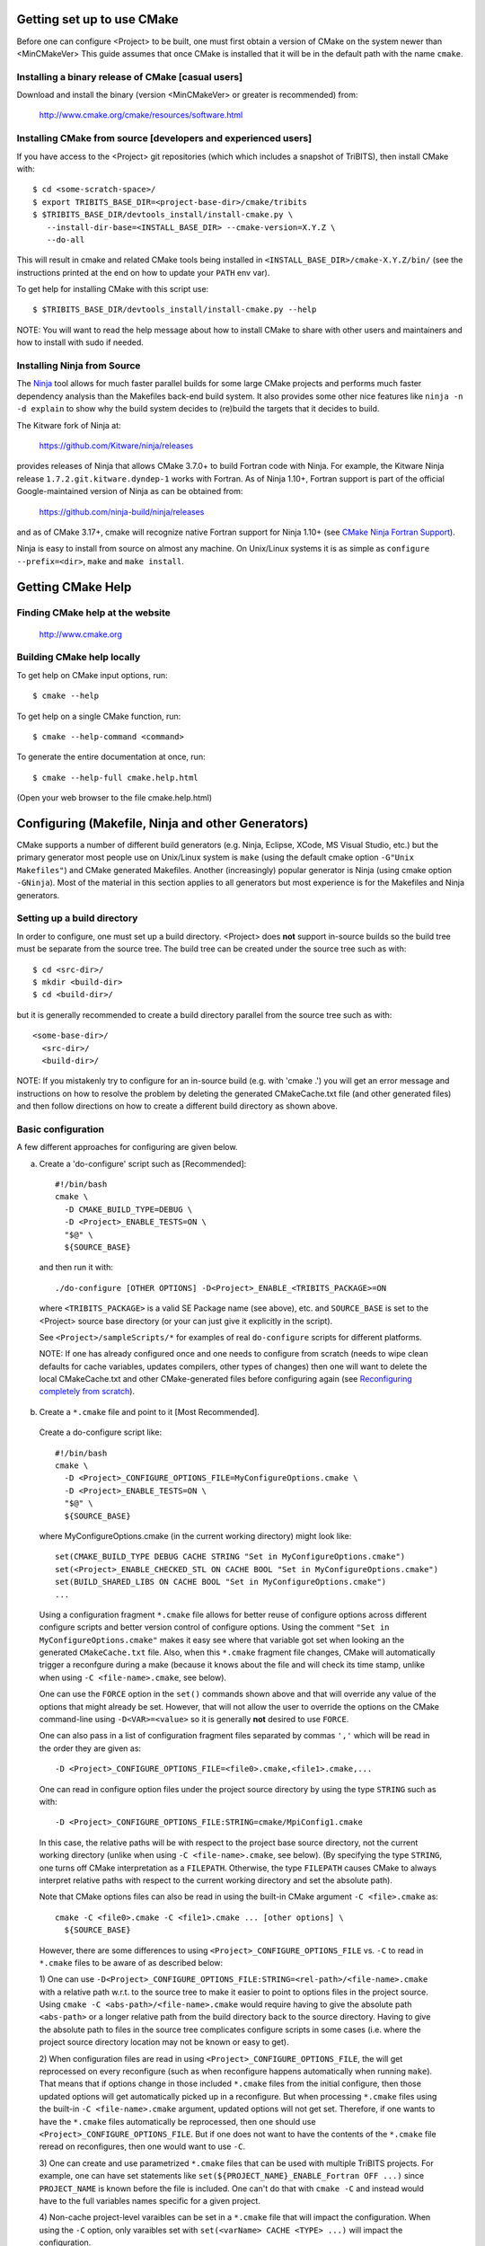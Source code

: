 .. Common references to other documents

.. _TriBITS Users Guide and Reference: TribitsUsersGuide.html

.. _Package Dependencies and Enable/Disable Logic: TribitsUsersGuide.html#package-dependencies-and-enable-disable-logic

.. _TriBITS Dependency Handling Behaviors: TribitsUsersGuide.html#tribits-dependency-handling-behaviors

.. _tribits_tpl_find_include_dirs_and_libraries(): TribitsUsersGuide.html#tribits-tpl-find-include-dirs-and-libraries

.. _tribits_ctest_driver(): TribitsUsersGuide.html#tribits-ctest-driver

.. _Ninja: https://ninja-build.org

.. _CMake Ninja Fortran Support: https://cmake.org/cmake/help/latest/generator/Ninja.html

.. _CTest Resource Allocation System: https://cmake.org/cmake/help/latest/manual/ctest.1.html#resource-allocation

.. _CTest Resource Specification File: https://cmake.org/cmake/help/latest/manual/ctest.1.html#ctest-resource-specification-file

.. _CTest Resource Allocation Environment Variables: https://cmake.org/cmake/help/latest/manual/ctest.1.html#environment-variables

.. _RESOURCE_GROUPS: https://cmake.org/cmake/help/latest/prop_test/RESOURCE_GROUPS.html#prop_test:RESOURCE_GROUPS



Getting set up to use CMake
===========================

Before one can configure <Project> to be built, one must first obtain a
version of CMake on the system newer than <MinCMakeVer> This guide assumes
that once CMake is installed that it will be in the default path with the name
``cmake``.


Installing a binary release of CMake [casual users]
---------------------------------------------------

Download and install the binary (version <MinCMakeVer> or greater is
recommended) from:

  http://www.cmake.org/cmake/resources/software.html


Installing CMake from source [developers and experienced users]
---------------------------------------------------------------

If you have access to the <Project> git repositories (which which includes a
snapshot of TriBITS), then install CMake with::

  $ cd <some-scratch-space>/
  $ export TRIBITS_BASE_DIR=<project-base-dir>/cmake/tribits
  $ $TRIBITS_BASE_DIR/devtools_install/install-cmake.py \
     --install-dir-base=<INSTALL_BASE_DIR> --cmake-version=X.Y.Z \
     --do-all

This will result in cmake and related CMake tools being installed in
``<INSTALL_BASE_DIR>/cmake-X.Y.Z/bin/`` (see the instructions printed at the
end on how to update your ``PATH`` env var).

To get help for installing CMake with this script use::

  $ $TRIBITS_BASE_DIR/devtools_install/install-cmake.py --help

NOTE: You will want to read the help message about how to install CMake to
share with other users and maintainers and how to install with sudo if needed.


Installing Ninja from Source
----------------------------

The `Ninja`_ tool allows for much faster parallel builds for some large CMake
projects and performs much faster dependency analysis than the Makefiles
back-end build system.  It also provides some other nice features like ``ninja
-n -d explain`` to show why the build system decides to (re)build the targets
that it decides to build.

The Kitware fork of Ninja at:

  https://github.com/Kitware/ninja/releases

provides releases of Ninja that allows CMake 3.7.0+ to build Fortran code with
Ninja.  For example, the Kitware Ninja release ``1.7.2.git.kitware.dyndep-1``
works with Fortran.  As of Ninja 1.10+, Fortran support is part of the
official Google-maintained version of Ninja as can be obtained from:

  https://github.com/ninja-build/ninja/releases

and as of CMake 3.17+, cmake will recognize native Fortran support for Ninja
1.10+ (see `CMake Ninja Fortran Support`_).

Ninja is easy to install from source on almost any machine.  On Unix/Linux
systems it is as simple as ``configure --prefix=<dir>``, ``make`` and ``make
install``.


Getting CMake Help
==================


Finding CMake help at the website
---------------------------------

  http://www.cmake.org


Building CMake help locally
---------------------------

To get help on CMake input options, run::

  $ cmake --help

To get help on a single CMake function, run::

  $ cmake --help-command <command>

To generate the entire documentation at once, run::

  $ cmake --help-full cmake.help.html

(Open your web browser to the file cmake.help.html)


Configuring (Makefile, Ninja and other Generators)
===================================================

CMake supports a number of different build generators (e.g. Ninja, Eclipse,
XCode, MS Visual Studio, etc.) but the primary generator most people use on
Unix/Linux system is ``make`` (using the default cmake option ``-G"Unix
Makefiles"``) and CMake generated Makefiles.  Another (increasingly) popular
generator is Ninja (using cmake option ``-GNinja``).  Most of the material in
this section applies to all generators but most experience is for the
Makefiles and Ninja generators.


Setting up a build directory
----------------------------

In order to configure, one must set up a build directory.  <Project> does
**not** support in-source builds so the build tree must be separate from the
source tree.  The build tree can be created under the source tree such as
with::

  $ cd <src-dir>/
  $ mkdir <build-dir>
  $ cd <build-dir>/

but it is generally recommended to create a build directory parallel from the
source tree such as with::

  <some-base-dir>/
    <src-dir>/
    <build-dir>/

NOTE: If you mistakenly try to configure for an in-source build (e.g. with
'cmake .') you will get an error message and instructions on how to resolve
the problem by deleting the generated CMakeCache.txt file (and other generated
files) and then follow directions on how to create a different build directory
as shown above.


Basic configuration
-------------------

A few different approaches for configuring are given below.

a) Create a 'do-configure' script such as [Recommended]::

    #!/bin/bash
    cmake \
      -D CMAKE_BUILD_TYPE=DEBUG \
      -D <Project>_ENABLE_TESTS=ON \
      "$@" \
      ${SOURCE_BASE}

  and then run it with::

    ./do-configure [OTHER OPTIONS] -D<Project>_ENABLE_<TRIBITS_PACKAGE>=ON

  where ``<TRIBITS_PACKAGE>`` is a valid SE Package name (see above), etc. and
  ``SOURCE_BASE`` is set to the <Project> source base directory (or your can
  just give it explicitly in the script).

  See ``<Project>/sampleScripts/*`` for examples of real ``do-configure``
  scripts for different platforms.

  NOTE: If one has already configured once and one needs to configure from
  scratch (needs to wipe clean defaults for cache variables, updates
  compilers, other types of changes) then one will want to delete the local
  CMakeCache.txt and other CMake-generated files before configuring again (see
  `Reconfiguring completely from scratch`_).

.. _<Project>_CONFIGURE_OPTIONS_FILE:

b) Create a ``*.cmake`` file and point to it [Most Recommended].

  Create a do-configure script like::

    #!/bin/bash
    cmake \
      -D <Project>_CONFIGURE_OPTIONS_FILE=MyConfigureOptions.cmake \
      -D <Project>_ENABLE_TESTS=ON \
      "$@" \
      ${SOURCE_BASE}
     
  where MyConfigureOptions.cmake (in the current working directory) might look
  like::

    set(CMAKE_BUILD_TYPE DEBUG CACHE STRING "Set in MyConfigureOptions.cmake")
    set(<Project>_ENABLE_CHECKED_STL ON CACHE BOOL "Set in MyConfigureOptions.cmake")
    set(BUILD_SHARED_LIBS ON CACHE BOOL "Set in MyConfigureOptions.cmake")
    ...

  Using a configuration fragment ``*.cmake`` file allows for better reuse of
  configure options across different configure scripts and better version
  control of configure options.  Using the comment ``"Set in
  MyConfigureOptions.cmake"`` makes it easy see where that variable got set
  when looking an the generated ``CMakeCache.txt`` file.  Also, when this
  ``*.cmake`` fragment file changes, CMake will automatically trigger a
  reconfgure during a make (because it knows about the file and will check its
  time stamp, unlike when using ``-C <file-name>.cmake``, see below).

  One can use the ``FORCE`` option in the ``set()`` commands shown above and
  that will override any value of the options that might already be set.
  However, that will not allow the user to override the options on the CMake
  command-line using ``-D<VAR>=<value>`` so it is generally **not** desired to
  use ``FORCE``.

  One can also pass in a list of configuration fragment files separated by
  commas ``','`` which will be read in the order they are given as::

    -D <Project>_CONFIGURE_OPTIONS_FILE=<file0>.cmake,<file1>.cmake,...

  One can read in configure option files under the project source directory by
  using the type ``STRING`` such as with::

    -D <Project>_CONFIGURE_OPTIONS_FILE:STRING=cmake/MpiConfig1.cmake

  In this case, the relative paths will be with respect to the project base
  source directory, not the current working directory (unlike when using ``-C
  <file-name>.cmake``, see below).  (By specifying the type ``STRING``, one
  turns off CMake interpretation as a ``FILEPATH``.  Otherwise, the type
  ``FILEPATH`` causes CMake to always interpret relative paths with respect to
  the current working directory and set the absolute path).

  Note that CMake options files can also be read in using the built-in CMake
  argument ``-C <file>.cmake`` as::

    cmake -C <file0>.cmake -C <file1>.cmake ... [other options] \
      ${SOURCE_BASE}

  However, there are some differences to using
  ``<Project>_CONFIGURE_OPTIONS_FILE`` vs. ``-C`` to read in ``*.cmake`` files
  to be aware of as described below:

  1) One can use
  ``-D<Project>_CONFIGURE_OPTIONS_FILE:STRING=<rel-path>/<file-name>.cmake``
  with a relative path w.r.t. to the source tree to make it easier to point to
  options files in the project source.  Using ``cmake -C
  <abs-path>/<file-name>.cmake`` would require having to give the absolute
  path ``<abs-path>`` or a longer relative path from the build directory back
  to the source directory.  Having to give the absolute path to files in the
  source tree complicates configure scripts in some cases (i.e. where the
  project source directory location may not be known or easy to get).

  2) When configuration files are read in using
  ``<Project>_CONFIGURE_OPTIONS_FILE``, the will get reprocessed on every
  reconfigure (such as when reconfigure happens automatically when running
  ``make``).  That means that if options change in those included ``*.cmake``
  files from the initial configure, then those updated options will get
  automatically picked up in a reconfigure.  But when processing ``*.cmake``
  files using the built-in ``-C <file-name>.cmake`` argument, updated options
  will not get set.  Therefore, if one wants to have the ``*.cmake`` files
  automatically be reprocessed, then one should use
  ``<Project>_CONFIGURE_OPTIONS_FILE``.  But if one does not want to have the
  contents of the ``*.cmake`` file reread on reconfigures, then one would want
  to use ``-C``.

  3) One can create and use parametrized ``*.cmake`` files that can be used
  with multiple TriBITS projects.  For example, one can have set statements
  like ``set(${PROJECT_NAME}_ENABLE_Fortran OFF ...)`` since ``PROJECT_NAME``
  is known before the file is included.  One can't do that with ``cmake -C``
  and instead would have to the full variables names specific for a given
  project.

  4) Non-cache project-level varaibles can be set in a ``*.cmake`` file that
  will impact the configuration.  When using the ``-C`` option, only varaibles
  set with ``set(<varName> CACHE <TYPE> ...)`` will impact the configuration.

  5) However, the ``*.cmake`` files specified by
  ``<Project>_CONFIGURE_OPTIONS_FILE`` will only get read in **after** the
  project's ``ProjectName.cmake`` and other ``set()`` statements are called at
  the top of the project's top-level ``CMakeLists.txt`` file.  So any CMake
  cache variables that are set in this early CMake code will override cache
  defaults set in the included ``*.cmake`` file.  (This is why TriBITS
  projects must be careful **not** to set default values for cache variables
  directly like this but instead should set indirect
  ``<Project>_<VarName>_DEFAULT`` non-cache variables.)  But when a
  ``*.cmake`` file is read in using ``-C``, then the ``set()`` statements in
  those files will get processed before any in the project's
  ``CMakeLists.txt`` file.  So be careful about this difference in behavior
  and carefully watch cache variable values actually set in the generated
  ``CMakeCache.txt`` file.

  In other words, the context and impact of what get be set from a ``*.cmake``
  file read in through the ``-C`` argument is more limited while the code
  listed in the ``*.cmake`` file behaves just like regular CMake statements
  executed in the project's top-level ``CMakeLists.txt`` file.

c) Using the QT CMake configuration GUI:

  On systems where the QT CMake GUI is installed (e.g. Windows) the CMake GUI
  can be a nice way to configure <Project> (or just explore options) if you
  are a user.  To make your configuration easily repeatable, you might want to
  create a fragment file and just load it by setting
  `<Project>_CONFIGURE_OPTIONS_FILE`_ in the GUI.

Likely the most recommended approach to manage complex configurations is to
use ``*.cmake`` fragment files passed in through the
`<Project>_CONFIGURE_OPTIONS_FILE`_ option.  This offers the greatest
flexibility and the ability to version-control the configuration settings.


Selecting the list of packages to enable
----------------------------------------

The <Project> project is broken up into a set of packages that can be enabled
(or disabled).  For details and generic examples, see `Package Dependencies and
Enable/Disable Logic`_ and `TriBITS Dependency Handling Behaviors`_.

See the following use cases:

* `Determine the list of packages that can be enabled`_
* `Print package dependencies`_
* `Enable a set of packages`_
* `Enable or disable tests for specific packages`_
* `Enable to test all effects of changing a given package(s)`_
* `Enable all packages (and optionally all tests)`_
* `Disable a package and all its dependencies`_
* `Remove all package enables in the cache`_


Determine the list of packages that can be enabled
++++++++++++++++++++++++++++++++++++++++++++++++++

In order to see the list of available <Project> SE Packages to enable, just
run a basic CMake configure, enabling nothing, and then grep the output to see
what packages are available to enable.  The full set of defined packages is
contained the lines starting with ``'Final set of enabled SE packages'`` and
``'Final set of non-enabled SE packages'``.  If no SE packages are enabled by
default (which is base behavior), the full list of packages will be listed on
the line ``'Final set of non-enabled SE packages'``.  Therefore, to see the
full list of defined packages, run::

  ./do-configure 2>&1 | grep "Final set of .*enabled SE packages"

Any of the packages shown on those lines can potentially be enabled using ``-D
<Project>_ENABLE_<TRIBITS_PACKAGE>=ON`` (unless they are set to disabled
for some reason, see the CMake output for package disable warnings).

Another way to see the full list of SE packages that can be enabled is to
configure with `<Project>_DUMP_PACKAGE_DEPENDENCIES`_ = ``ON`` and then grep
for ``<Project>_SE_PACKAGES`` using, for example::

  ./do-configure 2>&1 | grep "<Project>_SE_PACKAGES: "


Print package dependencies
++++++++++++++++++++++++++

.. _<Project>_DUMP_PACKAGE_DEPENDENCIES:

The set of package dependencies can be printed in the ``cmake`` STDOUT by
setting the configure option::

  -D <Project>_DUMP_PACKAGE_DEPENDENCIES=ON

This will print the basic forward/upstream dependencies for each SE package.
To find this output, look for the line::

  Printing package dependencies ...

and the dependencies are listed below this for each SE package in the form::

  -- <PKG>_LIB_REQUIRED_DEP_TPLS: <TPL0> <TPL1> ...
  -- <PKG>_LIB_OPTIONAL_DEP_TPLS: <TPL2> <TPL3> ...
  -- <PKG>_LIB_REQUIRED_DEP_PACKAGES: <PKG0> <[PKG1> ...
  -- <PKG>_LIB_OPTIONAL_DEP_PACKAGES: <PKG2> <PKG3> ...
  -- <PKG>_TEST_REQUIRED_DEP_TPLS: <TPL4> <TPL5> ...
  -- <PKG>_TEST_OPTIONAL_DEP_TPLS: <TPL6> <TPL7> ...
  -- <PKG>_TEST_REQUIRED_DEP_PACKAGES: <PKG4> <[PKG5> ...
  -- <PKG>_TEST_OPTIONAL_DEP_PACKAGES: <PKG6> <PKG7> ...
  
(Dependencies that don't exist are left out of the output.  For example, if
there are no ``<PKG>_LIB_OPTIONAL_DEP_PACKAGES`` dependencies, then that line
is not printed.)

To also see the direct forward/downstream dependencies for each SE package,
also include::

  -D <Project>_DUMP_FORWARD_PACKAGE_DEPENDENCIES=ON

These dependencies are printed along with the backward/upstsream dependencies
as described above.

Both of these variables are automatically enabled when
`<Project>_VERBOSE_CONFIGURE`_ = ``ON``.


Enable a set of packages
++++++++++++++++++++++++

.. _<Project>_ENABLE_TESTS:

To enable an SE package ``<TRIBITS_PACKAGE>`` (and optionally also its tests
and examples), configure with::

  -D <Project>_ENABLE_<TRIBITS_PACKAGE>=ON \
  -D <Project>_ENABLE_ALL_OPTIONAL_PACKAGES=ON \
  -D <Project>_ENABLE_TESTS=ON \

This set of arguments allows a user to turn on ``<TRIBITS_PACKAGE>`` as well
as all packages that ``<TRIBITS_PACKAGE>`` can use.  All of the package's
optional "can use" upstream dependent packages are enabled with
``-D<Project>_ENABLE_ALL_OPTIONAL_PACKAGES=ON``.  However,
``-D<Project>_ENABLE_TESTS=ON`` will only enable tests and examples for
``<TRIBITS_PACKAGE>`` (or any other packages specifically enabled).

If a TriBITS package ``<TRIBITS_PACKAGE>`` has subpackages (e.g. ``<A>``,
``<B>``, etc.), then enabling the package is equivalent to setting::

  -D <Project>_ENABLE_<TRIBITS_PACKAGE><A>=ON \
  -D <Project>_ENABLE_<TRIBITS_PACKAGE><B>=ON \
   ...

However, a TriBITS subpackage will only be enabled if it is not already
disabled either explicitly or implicitly.

NOTE: The CMake cache variable type for all ``XXX_ENABLE_YYY`` variables is
actually ``STRING`` and not ``BOOL``.  That is because these enable variables
take on the string enum values of ``"ON"``, ``"OFF"``, end empty ``""``.  An
empty enable means that the TriBITS dependency system is allowed to decide if
an enable should be turned on or off based on various logic.  The CMake GUI
will enforce the values of ``"ON"``, ``"OFF"``, and empty ``""`` but it will
not enforce this if you set the value on the command line or in a set()
statement in an input ```*.cmake`` options files.  However, setting
``-DXXX_ENABLE_YYY=TRUE`` and ``-DXXX_ENABLE_YYY=FALSE`` is allowed and will
be interpreted correctly..


Enable or disable tests for specific packages
+++++++++++++++++++++++++++++++++++++++++++++

The enable tests for explicitly enabled packages, configure with::

  -D <Project>_ENABLE_<TRIBITS_PACKAGE_1>=ON \
  -D <Project>_ENABLE_<TRIBITS_PACKAGE_2>=ON \
  -D <Project>_ENABLE_TESTS=ON \

This wil result in the enable of the test suites for any package that
explicitly enabled with ``-D <Project>_ENABLE_<TRIBITS_PACKAGE>=ON``.  Note
that his will **not** result in the enable of the test suites for any packages
that may only be implicitly enabled in order to build the explicitly enabled
packages.

.. _<TRIBITS_PACKAGE>_ENABLE_TESTS:

If one wants to enable a package along with the enable of other packages, but
not the test suite for that package, then when can disable the tests for that
package by configuring with::

  -D <Project>_ENABLE_<TRIBITS_PACKAGE_1>=ON \
  -D <Project>_ENABLE_<TRIBITS_PACKAGE_2>=ON \
  -D <Project>_ENABLE_<TRIBITS_PACKAGE_3>=ON \
  -D <Project>_ENABLE_TESTS=ON \
  -D <TRIBITS_PACKAGE_2>_ENABLE_TESTS=OFF \

The above will enable the package test suites for ``<TRIBITS_PACKGE_1>`` and
``<TRIBITS_PACKGE_3>`` but **not** for ``<TRIBITS_PACKAGE_2>`` (or any other
packages that might get implicitly enabled).  One might use this if one wants
to build and install package ``<TRIBITS_PACKAGE_2>`` but does not want to
build and run the test suite for that package.

These and other options give the user complete control of what packages get
enabled or disabled and what package test suites are enabled or disabled.


Enable to test all effects of changing a given package(s)
+++++++++++++++++++++++++++++++++++++++++++++++++++++++++

To enable an SE package ``<TRIBITS_PACKAGE>`` to test it and all of its
down-stream packages, configure with::

  -D <Project>_ENABLE_<TRIBITS_PACKAGE>=ON \
  -D <Project>_ENABLE_ALL_FORWARD_DEP_PACKAGES=ON \
  -D <Project>_ENABLE_TESTS=ON \

The above set of arguments will result in package ``<TRIBITS_PACKAGE>`` and
all packages that depend on ``<TRIBITS_PACKAGE>`` to be enabled and have all
of their tests turned on.  Tests will not be enabled in packages that do not
depend on ``<TRIBITS_PACKAGE>`` in this case.  This speeds up and robustifies
pre-push testing.


Enable all packages (and optionally all tests)
++++++++++++++++++++++++++++++++++++++++++++++

To enable all defined packages and subpakages add the configure option::

  -D <Project>_ENABLE_ALL_PACKAGES=ON \

To also optionally enable the tests and examples in all of those enabled
packages, add the configure option::

  -D <Project>_ENABLE_TESTS=ON \

Specific packages can be disabled (i.e. "black-listed") by adding
``<Project>_ENABLE_<TRIBITS_PACKAGE>=OFF``.  This will also disable all
packages that depend on ``<TRIBITS_PACKAGE>``.

Note, all examples are also enabled by default when setting
``<Project>_ENABLE_TESTS=ON`` (and so examples are considered a subset of the
tests).

By default, setting ``<Project>_ENABLE_ALL_PACKAGES=ON`` only enables primary
tested (PT) packages and code.  To have this also enable all secondary tested
(ST) packages and ST code in PT packages code, one must also set::

  -D <Project>_ENABLE_SECONDARY_TESTED_CODE=ON \

NOTE: If this project is a "meta-project", then
``<Project>_ENABLE_ALL_PACKAGES=ON`` may not enable *all* the SE packages but
only the project's primary meta-project packages.  See `Package Dependencies
and Enable/Disable Logic`_ and `TriBITS Dependency Handling Behaviors`_ for
details.


Disable a package and all its dependencies
++++++++++++++++++++++++++++++++++++++++++

To disable an SE package and all of the packages that depend on it, add the
configure options::

  -D <Project>_ENABLE_<TRIBITS_PACKAGE>=OFF

For example::

  -D <Project>_ENABLE_<PACKAGE_A>=ON \
  -D <Project>_ENABLE_ALL_OPTIONAL_PACKAGES=ON \
  -D <Project>_ENABLE_<PACKAGE_B>=ON \

will enable ``<PACKAGE_A>`` and all of the packages that it depends on except
for ``<PACKAGE_B>`` and all of its forward dependencies.

If a TriBITS package ``<TRIBITS_PACKAGE>`` has subpackages (e.g. ``<A>``,
``<B>``, etc.), then disabling the package is equivalent to setting::

  -D <Project>_ENABLE_<TRIBITS_PACKAGE><A>=OFF \
  -D <Project>_ENABLE_<TRIBITS_PACKAGE><B>=OFF \
  ...

The disable of the subpackage is this case will override any enables.

If a disabled package is a required dependency of some explicitly enabled
downstream package, then the configure will error out if
``<Project>_DISABLE_ENABLED_FORWARD_DEP_PACKAGES=OFF``.  Otherwise, a WARNING
will be printed and the downstream package will be disabled and configuration
will continue.


Remove all package enables in the cache
+++++++++++++++++++++++++++++++++++++++

To wipe the set of package enables in the ``CMakeCache.txt`` file so they can
be reset again from scratch, configure with::

  $ ./-do-confiugre -D <Project>_UNENABLE_ENABLED_PACKAGES=TRUE

This option will set to empty '' all package enables, leaving all other cache
variables as they are.  You can then reconfigure with a new set of package
enables for a different set of packages.  This allows you to avoid more
expensive configure time checks and to preserve other cache variables that you
have set and don't want to loose.  For example, one would want to do this to
avoid compiler and TPL checks.


Selecting compiler and linker options
-------------------------------------

The compilers for C, C++, and Fortran will be found by default by CMake if
they are not otherwise specified as described below (see standard CMake
documentation for how default compilers are found).  The most direct way to
set the compilers are to set the CMake cache variables::

  -D CMAKE_<LANG>_COMPILER=<path-to-compiler>

The path to the compiler can be just a name of the compiler
(e.g. ``-DCMAKE_C_COMPILER=gcc``) or can be an absolute path
(e.g. ``-DCMAKE_C_COMPILER=/usr/local/bin/cc``).  The safest and more direct
approach to determine the compilers is to set the absolute paths using, for
example, the cache variables::

  -D CMAKE_C_COMPILER=/opt/my_install/bin/gcc \
  -D CMAKE_CXX_COMPILER=/opt/my_install/bin/g++ \
  -D CMAKE_Fortran_COMPILER=/opt/my_install/bin/gfortran

or if ``TPL_ENABLE_MPI=ON`` (see `Configuring with MPI support`_) something
like::

  -D CMAKE_C_COMPILER=/opt/my_install/bin/mpicc \
  -D CMAKE_CXX_COMPILER=/opt/my_install/bin/mpicxx \
  -D CMAKE_Fortran_COMPILER=/opt/my_install/bin/mpif90

If these the CMake cache variables are not set, then CMake will use the
compilers specified in the environment variables ``CC``, ``CXX``, and ``FC``
for C, C++ and Fortran, respectively.  If one needs to drill down through
different layers of scripts, then it can be useful to set the compilers using
these environment variables.  But in general is it recommended to be explicit
and use the above CMake cache variables to set the absolute path to the
compilers to remove all ambiguity.

If absolute paths to the compilers are not specified using the CMake cache
variables or the environment variables as described above, then in MPI mode
(i.e. ``TPL_ENABLE_MPI=ON``) TriBITS performs its own search for the MPI
compiler wrappers that will find the correct compilers for most MPI
distributions (see `Configuring with MPI support`_).  However, if in serial
mode (i.e. ``TPL_ENABLE_MPI=OFF``), then CMake will do its own default
compiler search.  The algorithm by which raw CMake finds these compilers is
not precisely documented (and seems to change based on the platform).
However, on Linux systems, the observed algorithm appears to be:

1. Search for the C compiler first by looking in ``PATH`` (or the equivalent
   on Windows), starting with a compiler with the name ``cc`` and then moving
   on to other names like ``gcc``, etc.  This first compiler found is set to
   ``CMAKE_C_COMPILER``.

2. Search for the C++ compiler with names like ``c++``, ``g++``, etc., but
   restrict the search to the same directory specified by base path to the C
   compiler given in the variable ``CMAKE_C_COMPILER``.  The first compiler
   that is found is set to ``CMAKE_CXX_COMPILER``.

3. Search for the Fortran compiler with names like ``f90``, ``gfortran``,
   etc., but restrict the search to the same directory specified by base path
   to the C compiler given in the variable ``CMAKE_C_COMPILER``.  The first
   compiler that is found is set to ``CMAKE_Fortran_COMPILER``.

**WARNING:** While this built-in CMake compiler search algorithm may seems
reasonable, it fails to find the correct compilers in many cases for a non-MPI
serial build.  For example, if a newer version of GCC is installed and is put
first in ``PATH``, then CMake will fail to find the updated ``gcc`` compiler
and will instead find the default system ``cc`` compiler (usually under
``/usr/bin/cc`` on Linux may systems) and will then only look for the C++ and
Fortran compilers under that directory.  This will fail to find the correct
updated compilers because GCC does not install a C compiler named ``cc``!
Therefore, if you want to use the default CMake compiler search to find the
updated GCC compilers, you can set the CMake cache variable::

  -D CMAKE_C_COMPILER=gcc

or can set the environment variable ``CC=gcc``.  Either one of these will
result in CMake finding the updated GCC compilers found first in ``PATH``.

Once one has specified the compilers, one can also set the compiler flags, but
the way that CMake does this is a little surprising to many people.  But the
<Project> TriBITS CMake build system offers the ability to tweak the built-in
CMake approach for setting compiler flags.  First some background is in order.
When CMake creates the object file build command for a given source file, it
passes in flags to the compiler in the order::

  ${CMAKE_<LANG>_FLAGS}  ${CMAKE_<LANG>_FLAGS_<CMAKE_BUILD_TYPE>}

where ``<LANG>`` = ``C``, ``CXX``, or ``Fortran`` and ``<CMAKE_BUILD_TYPE>`` =
``DEBUG`` or ``RELEASE``.  Note that the options in
``CMAKE_<LANG>_FLAGS_<CMAKE_BUILD_TYPE>`` come after and override those in
``CMAKE_<LANG>_FLAGS``!  The flags in ``CMAKE_<LANG>_FLAGS`` apply to all
build types.  Optimization, debug, and other build-type-specific flags are set
in ``CMAKE_<LANG>_FLAGS_<CMAKE_BUILD_TYPE>``.  CMake automatically provides a
default set of debug and release optimization flags for
``CMAKE_<LANG>_FLAGS_<CMAKE_BUILD_TYPE>`` (e.g. ``CMAKE_CXX_FLAGS_DEBUG`` is
typically ``"-g -O0"`` while ``CMAKE_CXX_FLAGS_RELEASE`` is typically
``"-O3"``).  This means that if you try to set the optimization level with
``-DCMAKE_CXX_FLAGS="-04"``, then this level gets overridden by the flags
specified in ``CMAKE_<LANG>_FLAGS_BUILD`` or ``CMAKE_<LANG>_FLAGS_RELEASE``.

TriBITS will set defaults for ``CMAKE_<LANG>_FLAGS`` and
``CMAKE_<LANG>_FLAGS_<CMAKE_BUILD_TYPE>``, which may be different that what
raw CMake would set.  TriBITS provides a means for project and package
developers and users to set and override these compiler flag variables
globally and on a package-by-package basis.  Below, the facilities for
manipulating compiler flags is described.

To see that the full set of compiler flags one has to actually build a target
by running, for example, ``make VERBOSE=1 <target_name>`` (see `Building with
verbose output without reconfiguring`_).  (NOTE: One can also see the exact
set of flags used for each target in the generated ``build.ninja`` file when
using the Ninja generator.) One cannot just look at the cache variables for
``CMAKE_<LANG>_FLAGS`` and ``CMAKE_<LANG>_FLAGS_<CMAKE_BUILD_TYPE>`` in the
file ``CMakeCache.txt`` and see the full set of flags are actaully being used.
These varaibles can override the cache varables by TriBITS as project-level
local non-cache varaibles as described below (see `Overriding CMAKE_BUILD_TYPE
debug/release compiler options`_).

The <Project> TriBITS CMake build system will set up default compile flags for
GCC ('GNU') in development mode
(i.e. ``<Project>_ENABLE_DEVELOPMENT_MODE=ON``) on order to help produce
portable code.  These flags set up strong warning options and enforce language
standards.  In release mode (i.e. ``<Project>_ENABLE_DEVELOPMENT_MODE=OFF``),
these flags are not set.  These flags get set internally into the variables
``CMAKE_<LANG>_FLAGS`` (when processing packages, not at the global cache
variable level) but the user can append flags that override these as described
below.


Configuring to build with default debug or release compiler flags
+++++++++++++++++++++++++++++++++++++++++++++++++++++++++++++++++

.. _CMAKE_BUILD_TYPE:

To build a debug version, pass into 'cmake'::

  -D CMAKE_BUILD_TYPE=DEBUG

This will result in debug flags getting passed to the compiler according to
what is set in ``CMAKE_<LANG>_FLAGS_DEBUG``.

To build a release (optimized) version, pass into 'cmake'::

  -D CMAKE_BUILD_TYPE=RELEASE

This will result in optimized flags getting passed to the compiler according
to what is in ``CMAKE_<LANG>_FLAGS_RELEASE``.

The default build type is typically ``CMAKE_BUILD_TYPE=RELEASE`` unless ``-D
USE_XSDK_DEFAULTS=TRUE`` is set in which case the default build type is
``CMAKE_BUILD_TYPE=DEBUG`` as per the xSDK configure standard.


Adding arbitrary compiler flags but keeping default build-type flags
++++++++++++++++++++++++++++++++++++++++++++++++++++++++++++++++++++

To append arbitrary compiler flags to ``CMAKE_<LANG>_FLAGS`` (which may be
set internally by TriBITS) that apply to all build types, configure with::

  -D CMAKE_<LANG>_FLAGS="<EXTRA_COMPILER_OPTIONS>"

where ``<EXTRA_COMPILER_OPTIONS>`` are your extra compiler options like
``"-DSOME_MACRO_TO_DEFINE -funroll-loops"``.  These options will get
appended to (i.e. come after) other internally defined compiler option and
therefore override them.  The options are then pass to the compiler in the
order::

  <DEFAULT_TRIBITS_LANG_FLAGS> <EXTRA_COMPILER_OPTIONS> \
    ${CMAKE_<LANG>_FLAGS_<CMAKE_BUILD_TYPE>}

This that setting ``CMAKE_<LANG>_FLAGS`` can override the default flags that
TriBITS will set for ``CMAKE_<LANG>_FLAGS`` but will **not** override flags
specified in ``CMAKE_<LANG>_FLAGS_<CMAKE_BUILD_TYPE>``.

Instead of directly setting the CMake cache variables ``CMAKE_<LANG>_FLAGS``
one can instead set environment variables ``CFLAGS``, ``CXXFLAGS`` and
``FFLAGS`` for ``CMAKE_C_FLAGS``, ``CMAKE_CXX_FLAGS`` and
``CMAKE_Fortran_FLAGS``, respectively.

In addition, if ``-DUSE_XSDK_DEFAULTS=TRUE`` is set, then one can also pass
in Fortran flags using the environment variable ``FCFLAGS`` (raw CMake does
not recognize ``FCFLAGS``).  But if ``FFLAGS`` and ``FCFLAGS`` are both set,
then they must be the same or a configure error will occur.

Options can also be targeted to a specific TriBITS package using::

  -D <TRIBITS_PACKAGE>_<LANG>_FLAGS="<EXTRA_COMPILER_OPTIONS>"

The package-specific options get appended to those already in
``CMAKE_<LANG>_FLAGS`` and therefore override (but not replace) those set
globally in ``CMAKE_<LANG>_FLAGS`` (either internally or by the user in the
cache).

NOTES:

1) Setting ``CMAKE_<LANG>_FLAGS`` will override but will not replace any
other internally set flags in ``CMAKE_<LANG>_FLAGS`` defined by the
<Project> CMake system because these flags will come after those set
internally.  To get rid of these project/TriBITS default flags, see below.

2) Given that CMake passes in flags in
``CMAKE_<LANG>_FLAGS_<CMAKE_BUILD_TYPE>`` after those in
``CMAKE_<LANG>_FLAGS`` means that users setting the ``CMAKE_<LANG>_FLAGS``
and ``<TRIBITS_PACKAGE>_<LANG>_FLAGS`` will **not** override the flags in
``CMAKE_<LANG>_FLAGS_<CMAKE_BUILD_TYPE>`` which come after on the compile
line.  Therefore, setting ``CMAKE_<LANG>_FLAGS`` and
``<TRIBITS_PACKAGE>_<LANG>_FLAGS`` should only be used for options that will
not get overridden by the debug or release compiler flags in
``CMAKE_<LANG>_FLAGS_<CMAKE_BUILD_TYPE>``.  However, setting
``CMAKE_<LANG>_FLAGS`` will work well for adding extra compiler defines
(e.g. -DSOMETHING) for example.

WARNING: Any options that you set through the cache variable
``CMAKE_<LANG>_FLAGS_<CMAKE_BUILD_TYPE>`` will get overridden in the
<Project> CMake system for GNU compilers in development mode so don't try to
manually set ``CMAKE_<LANG>_FLAGS_<CMAKE_BUILD_TYPE>`` directly!  To
override those options, see
``CMAKE_<LANG>_FLAGS_<CMAKE_BUILD_TYPE>_OVERRIDE`` below.


Overriding CMAKE_BUILD_TYPE debug/release compiler options
++++++++++++++++++++++++++++++++++++++++++++++++++++++++++

To override the default CMake-set options in
``CMAKE_<LANG>_FLAGS_<CMAKE_BUILD_TYPE>``, use::

  -D CMAKE_<LANG>_FLAGS_<CMAKE_BUILD_TYPE>_OVERRIDE="<OPTIONS_TO_OVERRIDE>"

For example, to default debug options use::

  -D CMAKE_C_FLAGS_DEBUG_OVERRIDE="-g -O1" \
  -D CMAKE_CXX_FLAGS_DEBUG_OVERRIDE="-g -O1"
  -D CMAKE_Fortran_FLAGS_DEBUG_OVERRIDE="-g -O1"

and to override default release options use::

  -D CMAKE_C_FLAGS_RELEASE_OVERRIDE="-O3 -funroll-loops" \
  -D CMAKE_CXX_FLAGS_RELEASE_OVERRIDE="-03 -funroll-loops"
  -D CMAKE_Fortran_FLAGS_RELEASE_OVERRIDE="-03 -funroll-loops"

NOTES: The TriBITS CMake cache variable
``CMAKE_<LANG>_FLAGS_<CMAKE_BUILD_TYPE>_OVERRIDE`` is used and not
``CMAKE_<LANG>_FLAGS_<CMAKE_BUILD_TYPE>`` because is given a default
internally by CMake and the new variable is needed to make the override
explicit.


Appending arbitrary libraries and link flags every executable
+++++++++++++++++++++++++++++++++++++++++++++++++++++++++++++

In order to append any set of arbitrary libraries and link flags to your
executables use::

  -D<Project>_EXTRA_LINK_FLAGS="<EXTRA_LINK_LIBRARIES>" \
  -DCMAKE_EXE_LINKER_FLAGS="<EXTRA_LINK_FLAGG>"

Above, you can pass any type of library and they will always be the last
libraries listed, even after all of the TPLs.

NOTE: This is how you must set extra libraries like Fortran libraries and
MPI libraries (when using raw compilers).  Please only use this variable
as a last resort.

NOTE: You must only pass in libraries in ``<Project>_EXTRA_LINK_FLAGS`` and
*not* arbitrary linker flags.  To pass in extra linker flags that are not
libraries, use the built-in CMake variable ``CMAKE_EXE_LINKER_FLAGS``
instead.  The TriBITS variable ``<Project>_EXTRA_LINK_FLAGS`` is badly named
in this respect but the name remains due to backward compatibility
requirements.


Turning off strong warnings for individual packages
+++++++++++++++++++++++++++++++++++++++++++++++++++

.. _<TRIBITS_PACKAGE>_DISABLE_STRONG_WARNINGS:

To turn off strong warnings (for all languages) for a given TriBITS package,
set::

  -D <TRIBITS_PACKAGE>_DISABLE_STRONG_WARNINGS=ON

This will only affect the compilation of the sources for
``<TRIBITS_PACKAGES>``, not warnings generated from the header files in
downstream packages or client code.

Note that strong warnings are only enabled by default in development mode
(``<Project>_ENABLE_DEVELOPMENT_MODE==ON``) but not release mode
(``<Project>_ENABLE_DEVELOPMENT_MODE==ON``).  A release of <Project> should
therefore not have strong warning options enabled.


Overriding all (strong warnings and debug/release) compiler options
+++++++++++++++++++++++++++++++++++++++++++++++++++++++++++++++++++

To override all compiler options, including both strong warning options
and debug/release options, configure with::

  -D CMAKE_C_FLAGS="-O3 -funroll-loops" \
  -D CMAKE_CXX_FLAGS="-03 -fexceptions" \
  -D CMAKE_BUILD_TYPE=NONE \
  -D <Project>_ENABLE_STRONG_C_COMPILE_WARNINGS=OFF \
  -D <Project>_ENABLE_STRONG_CXX_COMPILE_WARNINGS=OFF \
  -D <Project>_ENABLE_SHADOW_WARNINGS=OFF \
  -D <Project>_ENABLE_COVERAGE_TESTING=OFF \
  -D <Project>_ENABLE_CHECKED_STL=OFF \

NOTE: Options like ``<Project>_ENABLE_SHADOW_WARNINGS``,
``<Project>_ENABLE_COVERAGE_TESTING``, and ``<Project>_ENABLE_CHECKED_STL``
do not need to be turned off by default but they are shown above to make it
clear what other CMake cache variables can add compiler and link arguments.

NOTE: By setting ``CMAKE_BUILD_TYPE=NONE``, then ``CMAKE_<LANG>_FLAGS_NONE``
will be empty and therefore the options set in ``CMAKE_<LANG>_FLAGS`` will
be all that is passed in.


Enable and disable shadowing warnings for all <Project> packages
++++++++++++++++++++++++++++++++++++++++++++++++++++++++++++++++

To enable shadowing warnings for all <Project> packages (that don't already
have them turned on) then use::

  -D <Project>_ENABLE_SHADOW_WARNINGS=ON

To disable shadowing warnings for all <Project> packages (even those that
have them turned on by default) then use::

  -D <Project>_ENABLE_SHADOW_WARNINGS=OFF

NOTE: The default value is empty '' which lets each <Project> package
decide for itself if shadowing warnings will be turned on or off for that
package.


Removing warnings as errors for CLEANED packages
++++++++++++++++++++++++++++++++++++++++++++++++

To remove the ``-Werror`` flag (or some other flag that is set) from being
applied to compile CLEANED packages (like the Trilinos package Teuchos), set
the following when configuring::

  -D <Project>_WARNINGS_AS_ERRORS_FLAGS=""


Adding debug symbols to the build
+++++++++++++++++++++++++++++++++

To get the compiler to add debug symbols to the build, configure with::

  -D <Project>_ENABLE_DEBUG_SYMBOLS=ON

This will add ``-g`` on most compilers.  NOTE: One does **not** generally
need to create a fully debug build to get debug symbols on most compilers.


Enabling support for Ninja
--------------------------

The `Ninja`_ build tool can be used as the back-end build tool instead of
Makefiles by adding::

  -GNinja

to the CMake configure line (the default on most Linux and OSX platforms is
``-G"Unix Makefiles"``).  This instructs CMake to create the back-end
``ninja`` build files instead of back-end Makefiles (see `Building (Ninja
generator)`_).

.. _<Project>_WRITE_NINJA_MAKEFILES:

In addition, the TriBITS build system will, by default, generate Makefiles in
every binary directory where there is a CMakeLists.txt file in the source
tree.  These Makefiles have targets scoped to that subdirectory that use
``ninja`` to build targets in that subdirectory just like with the native
CMake recursive ``-G "Unix Makefiles"`` generator.  This allows one to ``cd``
into any binary directory and type ``make`` to build just the targets in that
directory.  These TriBITS-generated Ninja makefiles also support ``help`` and
``help-objects`` targets making it easy to build individual executables,
libraries and object files in any binary subdirectory.

**WARNING:** Using ``make -j<N>`` with these TriBITS-generated Ninja Makefiles
will **not** result in using ``<N>`` processes to build in parallel and will
instead use **all** of the free cores to build on the machine!  To control the
number of processes used, run ``make NP=<N>`` instead!  See `Building in
parallel with Ninja`_.

The generation of these Ninja makefiles can be disabled by setting::

  -D<Project>_WRITE_NINJA_MAKEFILES=OFF

(But these Ninja Makefiles get created very quickly even for a very large
CMake project so there is usually little reason to not generate them.)


Limiting parallel compile and link jobs for Ninja builds
--------------------------------------------------------

When the CMake generator Ninja is used (i.e. ``-GNinja``), one can limit the
number of parallel jobs that are used for compiling object files by setting::

  -D <Project>_PARALLEL_COMPILE_JOBS_LIMIT=<N>

and/or limit the number of parallel jobs that are used for linking libraries
and executables by setting::

  -D <Project>_PARALLEL_LINK_JOBS_LIMIT=<M>

where ``<N>`` and ``<M>`` are integers like ``20`` and ``4``.  If these are
not set, then the number of parallel jobs will be determined by the ``-j<P>``
argument passed to ``ninja -j<P>`` or by ninja automatically according to
machine load when running ``ninja``.

Limiting the number of link jobs can be useful, for example, for certain
builds of large projects where linking many jobs in parallel can consume all
of the RAM on a given system and crash the build.

NOTE: These options are ignored when using Makefiles or other CMake
generators.  They only work for the Ninja generator.


Disabling explicit template instantiation for C++
-------------------------------------------------

By default, support for optional explicit template instantiation (ETI) for C++
code is enabled.  To disable support for optional ETI, configure with::

  -D <Project>_ENABLE_EXPLICIT_INSTANTIATION=OFF

When ``OFF``, all packages that have templated C++ code will use implicit
template instantiation (unless they have hard-coded usage of ETI).

ETI can be enabled (``ON``) or disabled (``OFF``) for individual packages
with::

  -D <TRIBITS_PACKAGE>_ENABLE_EXPLICIT_INSTANTIATION=[ON|OFF]

The default value for ``<TRIBITS_PACKAGE>_ENABLE_EXPLICIT_INSTANTIATION`` is
set by ``<Project>_ENABLE_EXPLICIT_INSTANTIATION``.

For packages that support it, explicit template instantiation can massively
reduce the compile times for the C++ code involved and can even avoid compiler
crashes in some cases.  To see what packages support explicit template
instantiation, just search the CMakeCache.txt file for variables with
``ENABLE_EXPLICIT_INSTANTIATION`` in the name.


Disabling the Fortran compiler and all Fortran code
---------------------------------------------------

To disable the Fortran compiler and all <Project> code that depends on Fortran
set::

  -D <Project>_ENABLE_Fortran=OFF

NOTE: The Fortran compiler may be disabled automatically by default on systems
like MS Windows.

NOTE: Most Apple Macs do not come with a compatible Fortran compiler by
default so you must turn off Fortran if you don't have a compatible Fortran
compiler.


Enabling runtime debug checking
-------------------------------
  
a) Enabling <Project> ifdefed runtime debug checking:

  To turn on optional ifdefed runtime debug checking, configure with::

    -D <Project>_ENABLE_DEBUG=ON

  This will result in a number of ifdefs to be enabled that will perform a
  number of runtime checks.  Nearly all of the debug checks in <Project> will
  get turned on by default by setting this option.  This option can be set
  independent of ``CMAKE_BUILD_TYPE`` (which sets the compiler debug/release
  options).

  NOTES:

  * The variable ``CMAKE_BUILD_TYPE`` controls what compiler options are
    passed to the compiler by default while ``<Project>_ENABLE_DEBUG``
    controls what defines are set in config.h files that control ifdefed debug
    checks.

  * Setting ``-DCMAKE_BUILD_TYPE=DEBUG`` will automatically set the
    default ``<Project>_ENABLE_DEBUG=ON``.

b) Enabling checked STL implementation:

  To turn on the checked STL implementation set::

    -D <Project>_ENABLE_CHECKED_STL=ON

  NOTES:

  * By default, this will set -D_GLIBCXX_DEBUG as a compile option for all C++
    code.  This only works with GCC currently.

  * This option is disabled by default because to enable it by default can
    cause runtime segfaults when linked against C++ code that was compiled
    without -D_GLIBCXX_DEBUG.


Configuring with MPI support
----------------------------

To enable MPI support you must minimally set::

  -D TPL_ENABLE_MPI=ON

There is built-in logic to try to find the various MPI components on your
system but you can override (or make suggestions) with::

  -D MPI_BASE_DIR="path"

(Base path of a standard MPI installation which has the subdirs 'bin', 'libs',
'include' etc.)

or::

  -D MPI_BIN_DIR="path1;path2;...;pathn"

which sets the paths where the MPI executables (e.g. mpiCC, mpicc, mpirun,
mpiexec) can be found.  By default this is set to ``${MPI_BASE_DIR}/bin`` if
``MPI_BASE_DIR`` is set.

**NOTE:** TriBITS uses the MPI compiler wrappers (e.g. mpiCC, mpicc, mpic++,
mpif90, etc.) which is more standard with other builds systems for HPC
computing using MPI (and the way that MPI implementations were meant to be
used).  But directly using the MPI compiler wrappers as the direct compilers
is inconsistent with the way that the standard CMake module ``FindMPI.cmake``
which tries to "unwrap" the compiler wrappers and grab out the raw underlying
compilers and the raw compiler and linker command-line arguments.  In this
way, TriBITS is more consistent with standard usage in the HPC community but
is less consistent with CMake (see "HISTORICAL NOTE" below).

There are several different different variations for configuring with MPI
support:

a) **Configuring build using MPI compiler wrappers:**

  The MPI compiler wrappers are turned on by default.  There is built-in logic
  in TriBITS that will try to find the right MPI compiler wrappers.  However,
  you can specifically select them by setting, for example::

    -D MPI_C_COMPILER:FILEPATH=mpicc \
    -D MPI_CXX_COMPILER:FILEPATH=mpic++ \
    -D MPI_Fortan_COMPILER:FILEPATH=mpif77

  which gives the name of the MPI C/C++/Fortran compiler wrapper executable.
  In this case, just the names of the programs are given and absolute path of
  the executables will be searched for under ``${MPI_BIN_DIR}/`` if the cache
  variable ``MPI_BIN_DIR`` is set, or in the default path otherwise.  The
  found programs will then be used to set the cache variables
  ``CMAKE_[C,CXX,Fortran]_COMPILER``.

  One can avoid the search and just use the absolute paths with, for example::

    -D MPI_C_COMPILER:FILEPATH=/opt/mpich/bin/mpicc \
    -D MPI_CXX_COMPILER:FILEPATH=/opt/mpich/bin/mpic++ \
    -D MPI_Fortan_COMPILER:FILEPATH=/opt/mpich/bin/mpif77

  However, you can also directly set the variables
  ``CMAKE_[C,CXX,Fortran]_COMPILER`` with, for example::

    -D CMAKE_C_COMPILER:FILEPATH=/opt/mpich/bin/mpicc \
    -D CMAKE_CXX_COMPILER:FILEPATH=/opt/mpich/bin/mpic++ \
    -D CMAKE_Fortan_COMPILER:FILEPATH=/opt/mpich/bin/mpif77

  **WARNING:** If you set just the compiler names and not the absolute paths
  with ``CMAKE_<LANG>_COMPILER`` in MPI mode, then a search will not be done
  and these will be expected to be in the path at build time. (Note that his
  is inconsistent the behavior of raw CMake in non-MPI mode described in
  `Selecting compiler and linker options`_).  If both
  ``CMAKE_<LANG>_COMPILER`` and ``MPI_<LANG>_COMPILER`` are set, however, then
  ``CMAKE_<LANG>_COMPILER`` will be used and ``MPI_<LANG>_COMPILER`` will be
  ignored.

  Note that when ``USE_XSDK_DEFAULTS=FALSE`` (see `xSDK Configuration
  Options`_), then the environment variables ``CC``, ``CXX`` and ``FC`` are
  ignored.  But when ``USE_XSDK_DEFAULTS=TRUE`` and the CMake cache variables
  ``CMAKE_[C,CXX,Fortran]_COMPILER`` are not set, then the environment
  variables ``CC``, ``CXX`` and ``FC`` will be used for
  ``CMAKE_[C,CXX,Fortran]_COMPILER``, even if the CMake cache variables
  ``MPI_[C,CXX,Fortran]_COMPILER`` are set!  So if one wants to make sure and
  set the MPI compilers irrespective of the xSDK mode, then one should set
  cmake cache variables ``CMAKE_[C,CXX,Fortran]_COMPILER`` to the absolute
  path of the MPI compiler wrappers.

  **HISTORICAL NOTE:** The TriBITS system has its own custom MPI integration
  support and does not (currently) use the standard CMake module
  ``FindMPI.cmake``.  This custom support for MPI was added to TriBITS in 2008
  when it was found the built-in ``FindMPI.cmake`` module was not sufficient
  for the needs of Trilinos and the approach taken by the module (still in use
  as of CMake 3.4.x) which tries to unwrap the raw compilers and grab the list
  of include directories, link libraries, etc, was not sufficiently portable
  for the systems where Trilinos needed to be used.  But earlier versions of
  TriBITS used the ``FindMPI.cmake`` module and that is why the CMake cache
  variables ``MPI_[C,CXX,Fortran]_COMPILER`` are defined and still supported.

b) **Configuring to build using raw compilers and flags/libraries:**

  While using the MPI compiler wrappers as described above is the preferred
  way to enable support for MPI, you can also just use the raw compilers and
  then pass in all of the other information that will be used to compile and
  link your code.

  To turn off the MPI compiler wrappers, set::

    -D MPI_USE_COMPILER_WRAPPERS=OFF

  You will then need to manually pass in the compile and link lines needed to
  compile and link MPI programs.  The compile flags can be set through::

    -D CMAKE_[C,CXX,Fortran]_FLAGS="$EXTRA_COMPILE_FLAGS"

  The link and library flags must be set through::

    -D <Project>_EXTRA_LINK_FLAGS="$EXTRA_LINK_FLAGS"

  Above, you can pass any type of library or other linker flags in and they
  will always be the last libraries listed, even after all of the TPLs.

  NOTE: A good way to determine the extra compile and link flags for MPI is to
  use::

    export EXTRA_COMPILE_FLAGS="`$MPI_BIN_DIR/mpiCC --showme:compile`"
    
    export EXTRA_LINK_FLAGS="`$MPI_BIN_DIR/mpiCC --showme:link`"
    
  where ``MPI_BIN_DIR`` is set to your MPI installations binary directory.

c) **Setting up to run MPI programs:**

  In order to use the ctest program to run MPI tests, you must set the mpi
  run command and the options it takes.  The built-in logic will try to find
  the right program and options but you will have to override them in many
  cases.

  MPI test and example executables are passed to CTest ``add_test()`` as::

    add_test(
      ${MPI_EXEC} ${MPI_EXEC_PRE_NUMPROCS_FLAGS}
      ${MPI_EXEC_NUMPROCS_FLAG} <NP>
      ${MPI_EXEC_POST_NUMPROCS_FLAGS}
      <TEST_EXECUTABLE_PATH> <TEST_ARGS> )

  where ``<TEST_EXECUTABLE_PATH>``, ``<TEST_ARGS>``, and ``<NP>`` are specific
  to the test being run.

  The test-independent MPI arguments are::

    -D MPI_EXEC:FILEPATH="exec_name"

  (The name of the MPI run command (e.g. mpirun, mpiexec) that is used to run
  the MPI program.  This can be just the name of the program in which case
  the full path will be looked for in ``${MPI_BIN_DIR}`` as described above.
  If it is an absolute path, it will be used without modification.)

  ::

    -D MPI_EXEC_DEFAULT_NUMPROCS=4

  (The default number of processes to use when setting up and running
  MPI test and example executables.  The default is set to '4' and only
  needs to be changed when needed or desired.)

  ::

    -D MPI_EXEC_MAX_NUMPROCS=4

  (The maximum number of processes to allow when setting up and running MPI
  tests and examples that use MPI.  The default is set to '4' but should be
  set to the largest number that can be tolerated for the given machine or the
  most cores on the machine that you want the test suite to be able to use.
  Tests and examples that require more processes than this are excluded from
  the CTest test suite at configure time.  ``MPI_EXEC_MAX_NUMPROCS`` is also
  used to exclude tests in a non-MPI build (i.e. ``TPL_ENABLE_MPI=OFF``) if
  the number of required cores for a given test is greater than this value.)

  ::

    -D MPI_EXEC_NUMPROCS_FLAG=-np

  (The command-line option just before the number of processes to use
  ``<NP>``.  The default value is based on the name of ``${MPI_EXEC}``, for
  example, which is ``-np`` for OpenMPI.)

  ::

    -D MPI_EXEC_PRE_NUMPROCS_FLAGS="arg1;arg2;...;argn"

  (Other command-line arguments that must come *before* the numprocs
  argument.  The default is empty "".)

  ::

    -D MPI_EXEC_POST_NUMPROCS_FLAGS="arg1;arg2;...;argn"

  (Other command-line arguments that must come *after* the numprocs
  argument.  The default is empty "".)

  NOTE: Multiple arguments listed in ``MPI_EXEC_PRE_NUMPROCS_FLAGS`` and
  ``MPI_EXEC_POST_NUMPROCS_FLAGS`` must be quoted and separated by ``';'`` as
  these variables are interpreted as CMake arrays.


Configuring for OpenMP support
------------------------------

To enable OpenMP support, one must set::

  -D <Project>_ENABLE_OpenMP=ON

Note that if you enable OpenMP directly through a compiler option (e.g.,
``-fopenmp``), you will NOT enable OpenMP inside <Project> source code.

To skip adding flags for OpenMP for ``<LANG>`` = ``C``, ``CXX``, or
``Fortran``, use::

  -D OpenMP_<LANG>_FLAGS_OVERRIDE=" "

The single space " " will result in no flags getting added.  This is needed
since one can't set the flags ``OpenMP_<LANG>_FLAGS`` to an empty string or
the ``find_package(OpenMP)`` command will fail.  Setting the variable
``-DOpenMP_<LANG>_FLAGS_OVERRIDE= " "`` is the only way to enable OpenMP but
skip adding the OpenMP flags provided by ``find_package(OpenMP)``.


Building shared libraries
-------------------------

.. _BUILD_SHARED_LIBS:

To configure to build shared libraries, set::

  -D BUILD_SHARED_LIBS=ON

The above option will result in all shared libraries to be build on all
systems (i.e., ``.so`` on Unix/Linux systems, ``.dylib`` on Mac OS X, and
``.dll`` on Windows systems).

NOTE: If the project has ``USE_XSDK_DEFAULTS=ON`` set, then this will set
``BUILD_SHARED_LIBS=TRUE`` by default.  Otherwise, the default is
``BUILD_SHARED_LIBS=FALSE``

Many systems support a feature called ``RPATH`` when shared libraries are used
that embeds the default locations to look for shared libraries when an
executable is run.  By default on most systems, CMake will automatically add
RPATH directories to shared libraries and executables inside of the build
directories.  This allows running CMake-built executables from inside the
build directory without needing to set ``LD_LIBRARY_PATH`` on any other
environment variables.  However, this can be disabled by setting::

  -D CMAKE_SKIP_BUILD_RPATH=TRUE

but it is hard to find a use case where that would be useful.


Building static libraries and executables
-----------------------------------------

To build static libraries, turn off the shared library support::

 -D BUILD_SHARED_LIBS=OFF

Some machines, such as the Cray XT5, require static executables.  To build
<Project> executables as static objects, a number of flags must be set::

 -D BUILD_SHARED_LIBS=OFF \
 -D TPL_FIND_SHARED_LIBS=OFF \
 -D <Project>_LINK_SEARCH_START_STATIC=ON

The first flag tells cmake to build static versions of the <Project>
libraries.  The second flag tells cmake to locate static library versions of
any required TPLs.  The third flag tells the auto-detection routines that
search for extra required libraries (such as the mpi library and the gfortran
library for gnu compilers) to locate static versions.


Enabling the usage of resource files to reduce length of build lines
--------------------------------------------------------------------

When using the ``Unix Makefile`` generator and the ``Ninja`` generator, CMake
supports some very useful (undocumented) options for reducing the length of
the command-lines used to build object files, create libraries, and link
executables.  Using these options can avoid troublesome "command-line too
long" errors, "Error 127" library creation errors, and other similar errors
related to excessively long command-lines to build various targets.

When using the ``Unix Makefile`` generator, CMake responds to the three cache
variables ``CMAKE_CXX_USE_RESPONSE_FILE_FOR_INCLUDES``,
``CMAKE_CXX_USE_RESPONSE_FILE_FOR_OBJECTS`` and
``CMAKE_CXX_USE_RESPONSE_FILE_FOR_LIBRARIES`` described below.

To aggregate the list of all of the include directories (e.g. ``'-I
<full_path>'``) into a single ``*.rsp`` file for compiling object files, set::

  -D CMAKE_CXX_USE_RESPONSE_FILE_FOR_INCLUDES=ON

To aggregate the list of all of the object files (e.g. ``'<path>/<name>.o'``)
into a single ``*.rsp`` file for creating libraries or linking executables,
set::

  -D CMAKE_CXX_USE_RESPONSE_FILE_FOR_OBJECTS=ON

To aggregate the list of all of the libraries (e.g. ``'<path>/<libname>.a'``)
into a single ``*.rsp`` file for creating shared libraries or linking
executables, set::

  -D CMAKE_CXX_USE_RESPONSE_FILE_FOR_LIBRARIES=ON

When using the ``Ninja`` generator, CMake only responds to the single option::

  -D CMAKE_NINJA_FORCE_RESPONSE_FILE=ON

which turns on the usage of ``*.rsp`` response files for include directories,
object files, and libraries (and therefore is equivalent to setting the above
three ``Unix Makefiles`` generator options to ``ON``).

This feature works well on most standard systems but there are problems in
some situations and therefore these options can only be safely enabled on
case-by-case basis -- experimenting to ensure they are working correctly.
Some examples of some known problematic cases (as of CMake 3.11.2) are:

* CMake will only use resource files with static libraries created with GNU
  ``ar`` (e.g. on Linux) but not BSD ``ar`` (e.g. on MacOS).  With BSD ``ar``,
  CMake may break up long command-lines (i.e. lots of object files) with
  multiple calls to ``ar`` but that may only work with the ``Unix Makefiles``
  generator, not the ``Ninja`` generator.

* Some versions of ``gfortran`` do not accept ``*.rsp`` files.

* Some versions of ``nvcc`` (e.g. with CUDA 8.044) do not accept ``*.rsp``
  files for compilation or linking.

Because of problems like these, TriBITS cannot robustly automatically turn on
these options.  Therefore, it is up to the user to try these options out to
see if they work with their specific version of CMake, compilers, and OS.

NOTE: When using the ``Unix Makefiles`` generator, one can decide to set any
combination of these three options based on need and preference and what
actually works with a given OS, version of CMake, and provided compilers.  For
example, on one system ``CMAKE_CXX_USE_RESPONSE_FILE_FOR_OBJECTS=ON`` may work
but ``CMAKE_CXX_USE_RESPONSE_FILE_FOR_INCLUDES=ON`` may not (which is the case
for ``gfortran`` mentioned above).  Therefore, one should experiment carefully
and inspect the build lines using ``make VERBOSE=1 <target>`` as described in
`Building with verbose output without reconfiguring`_ when deciding which of
these options to enable.

NOTE: Newer versions of CMake may automatically determine when these options
need to be turned on so watch for that in looking at the build lines.


Enabling support for an optional Third-Party Library (TPL)
----------------------------------------------------------

To enable a given TPL, set::

  -D TPL_ENABLE_<TPLNAME>=ON

where ``<TPLNAME>`` = ``BLAS``, ``LAPACK`` ``Boost``, ``Netcdf``, etc.

The full list of TPLs that is defined and can be enabled is shown by doing a
configure with CMake and then grepping the configure output for ``Final set of
.* TPLs``.  The set of TPL names listed in ``'Final set of enabled TPLs'`` and
``'Final set of non-enabled TPLs'`` gives the full list of TPLs that can be
enabled (or disabled).

Some TPLs require only libraries (e.g. Fortran libraries like BLAS or LAPACK),
some TPL require only include directories, and some TPLs require both.

Each TPL specification is defined in a ``FindTPL<TPLNAME>.cmake`` module file.
The job of each of these of these module files is to set the CMake cache
variables:

* ``TPL_<TPLNAME>_INCLUDE_DIRS:PATH``: List of paths to header files for the
  TPL (if the TPL supplies header files).

* ``TPL_<TPLNAME>_LIBRARIES:PATH``: List of (absolute) paths to libraries,
  ordered as they will be on the link line (of the TPL supplies libraries).

These variables are the only variables that are actually used in the CMake
build system.  Therefore, one can set these two variables as CMake cache
variables, for ``SomeTPL`` for example, with::

  -D TPL_SomeTPL_INCLUDE_DIRS="${LIB_BASE}/include/a;${LIB_BASE}/include/b" \
  -D TPL_SomeTPL_LIBRARIES="${LIB_BASE}/lib/liblib1.so;${LIB_BASE}/lib/liblib2.so" \

Using this approach, one can be guaranteed that these libraries and these
include directories and will used in the compile and link lines for the
packages that depend on this TPL ``SomeTPL``.

**WARNING:** When specifying ``TPL_<TPLNAME>_INCLUDE_DIRS`` and/or
``TPL_<TPLNAME>_LIBRARIES``, the build system will use these without question.
It will **not** check for the existence of these directories or files so make
sure that these files and directories exist before these are used in the
compiles and links.  (This can actually be a feature in rare cases the
libraries and header files don't actually get created until after the
configure step is complete but before the build step.)

**WARNING:** Do **not** try to hack the system and set, for example::

  TPL_BLAS_LIBRARIES="-L/some/dir -llib1 -llib2 ..."

This is not compatible with proper CMake usage and it not guaranteed to be
supported for all use cases or all platforms!  You should instead always use
the full library paths when setting ``TPL_<TPLNAME>_LIBRARIES``.

When the variables ``TPL_<TPLNAME>_INCLUDE_DIRS`` and
``TPL_<TPLNAME>_LIBRARIES`` are not specified, then most
``FindTPL<TPLNAME>.cmake`` modules use a default find operation.  Some will
call ``find_package(<TPLNAME>)`` internally by default and some may implement
the default find in some other way.  To know for sure, see the documentation
for the specific TPL (e.g. looking in the ``FindTPL<TPLNAME>.cmake`` file to
be sure).

Most TPLs, however, use a standard system for finding include directories
and/or libraries based on the function
`tribits_tpl_find_include_dirs_and_libraries()`_.  These simple standard
``FindTPL<TPLNAME>.cmake`` modules specify a set of header files and/or
libraries that must be found.  The directories where these header files and
library files are looked for are specified using the CMake cache variables:

* ``<TPLNAME>_INCLUDE_DIRS:PATH``: List of paths to search for header files
  using ``find_file()`` for each header file, in order.

* ``<TPLNAME>_LIBRARY_NAMES:STRING``: List of unadorned library names, in the
  order of the link line.  The platform-specific prefixes (e.g.. 'lib') and
  postfixes (e.g. '.a', '.lib', or '.dll') will be added automatically by
  CMake.  For example, the library ``libblas.so``, ``libblas.a``, ``blas.lib``
  or ``blas.dll`` will all be found on the proper platform using the name
  ``blas``.

* ``<TPLNAME>_LIBRARY_DIRS:PATH``: The list of directories where the library
  files will be searched for using ``find_library()``, for each library, in
  order.

Most ``FindTPL<TPLNAME>.cmake`` modules will define a default set of libraries
to look for and therefore ``<TPLNAME>_LIBRARY_NAMES`` can typically be left
off.

In order to allow a TPL that normally requires one or more libraries to ignore
the libraries, one can set ``<TPLNAME>_LIBRARY_NAMES`` to empty, for example::

  -D <TPLNAME>_LIBRARY_NAMES=""

Optional package-specific support for a TPL can be turned off by setting::

  -D <TRIBITS_PACKAGE>_ENABLE_<TPLNAME>=OFF

This gives the user full control over what TPLs are supported by which package
independently.

Support for an optional TPL can also be turned on implicitly by setting::

  -D <TRIBITS_PACKAGE>_ENABLE_<TPLNAME>=ON

where ``<TRIBITS_PACKAGE>`` is a TriBITS package that has an optional
dependency on ``<TPLNAME>``.  That will result in setting
``TPL_ENABLE_<TPLNAME>=ON`` internally (but not set in the cache) if
``TPL_ENABLE_<TPLNAME>=OFF`` is not already set.

If all the parts of a TPL are not found on an initial configure the configure
will error out with a helpful error message.  In that case, one can change the
variables ``<TPLNAME>_INCLUDE_DIRS``, ``<TPLNAME>_LIBRARY_NAMES``, and/or
``<TPLNAME>_LIBRARY_DIRS`` in order to help fund the parts of the TPL.  One
can do this over and over until the TPL is found. By reconfiguring, one avoid
a complete configure from scratch which saves time.  Or, one can avoid the
find operations by directly setting ``TPL_<TPLNAME>_INCLUDE_DIRS`` and
``TPL_<TPLNAME>_LIBRARIES``.

**WARNING:** The cmake cache variable ``TPL_<TPLNAME>_LIBRARY_DIRS`` does
**not** control where libraries are found.  Instead, this variable is set
during the find processes and is not actually used in the CMake build system
at all.

In summary, this gives the user complete and direct control in specifying
exactly what is used in the build process.

**TPL Example 1: Standard BLAS Library**

Suppose one wants to find the standard BLAS library ``blas`` in the
directory::

  /usr/lib/
    libblas.so
    libblas.a
    ...

The ``FindTPLBLAS.cmake`` module should be set up to automatically find the
BLAS TPL by simply enabling BLAS with::

  -D TPL_ENABLE_BLAS=ON

This will result in setting the CMake cache variable ``TPL_BLAS_LIBRARIES`` as
shown in the CMake output::

  -- TPL_BLAS_LIBRARIES='/user/lib/libblas.so'

(NOTE: The CMake ``find_library()`` command that is used internally will
always select the shared library by default if both shared and static
libraries are specified, unless told otherwise.  See `Building static
libraries and executables`_ for more details about the handling of shared and
static libraries.)

However, suppose one wants to find the ``blas`` library in a non-default
location, such as in::

  /projects/something/tpls/lib/libblas.so

In this case, one could simply configure with::

  -D TPL_ENABLE_BLAS=ON \
  -D BLAS_LIBRARY_DIRS=/projects/something/tpls/lib \

That will result in finding the library shown in the CMake output::

  -- TPL_BLAS_LIBRARIES='/projects/something/tpls/libblas.so'

And if one wants to make sure that this BLAS library is used, then one can
just directly set::

  -D TPL_BLAS_LIBRARIES=/projects/something/tpls/libblas.so

**TPL Example 2: Intel Math Kernel Library (MKL) for BLAS**
  
There are many cases where the list of libraries specified in the
``FindTPL<TPLNAME>.cmake`` module is not correct for the TPL that one wants to
use or is present on the system.  In this case, one will need to set the CMake
cache variable ``<TPLNAME>_LIBRARY_NAMES`` to tell the
`tribits_tpl_find_include_dirs_and_libraries()`_ function what libraries to
search for, and in what order.

For example, the Intel Math Kernel Library (MKL) implementation for the BLAS
is usually given in several libraries.  The exact set of libraries needed
depends on the version of MKL, whether 32bit or 64bit libraries are needed,
etc.  Figuring out the correct set and ordering of these libraries for a given
platform may not be trivial.  But once the set and the order of the libraries
is known, then one can provide the correct list at configure time.

For example, suppose one wants to use the threaded MKL libraries listed in the
directories::

  /usr/local/intel/Compiler/11.1/064/mkl/lib/em64t/
  /usr/local/intel/Compiler/11.1/064/lib/intel64/

and the list of libraries being searched for is ``mkl_intel_lp64``,
``mkl_intel_thread``, ``mkl_core`` and ``iomp5``.

In this case, one could specify this with the following do-configure script::

  #!/bin/bash

  INTEL_DIR=/usr/local/intel/Compiler/11.1/064

  cmake \
    -D TPL_ENABLE_BLAS=ON \
    -D BLAS_LIBRARY_DIRS="${INTEL_DIR}/em64t;${INTEL_DIR}/intel64" \
    -D BLAS_LIBRARY_NAMES="mkl_intel_lp64;mkl_intel_thread;mkl_core;iomp5" \
    ...
    ${PROJECT_SOURCE_DIR}

This would call ``find_library()`` on each of the listed library names in
these directories and would find them and list them in::

  -- TPL_BLAS_LIBRARIES='/usr/local/intel/Compiler/11.1/064/em64t/libmkl_intel_lp64.so;...'

(where ``...`` are the rest of the found libraries.)
  
NOTE: When shared libraries are used, one typically only needs to list the
direct libraries, not the indirect libraries, as the shared libraries are
linked to each other.

In this example, one could also play it super safe and manually list out the
libraries in the right order by configuring with::

  -D TPL_BLAS_LIBRARIES="${INTEL_DIR}/em64t/libmkl_intel_lp64.so;..."

(where ``...`` are the rest of the libraries found in order).


Disabling support for a Third-Party Library (TPL)
--------------------------------------------------

Disabling a TPL explicitly can be done using::

  -D TPL_ENABLE_<TPLNAME>=OFF

NOTE: If a disabled TPL is a required dependency of some explicitly enabled
downstream package, then the configure will error out if
<Project>_DISABLE_ENABLED_FORWARD_DEP_PACKAGES=OFF.  Otherwise, a WARNING will
be printed and the downstream package will be disabled and configuration will
continue.


Disabling tentatively enabled TPLs
----------------------------------

To disable a tentatively enabled TPL, set::

  -D TPL_ENABLE_<TPLNAME>=OFF

where ``<TPLNAME>`` = ``BinUtils``, ``Boost``, etc.

NOTE: Some TPLs in <Project> are always tentatively enabled (e.g. BinUtils
for C++ stacktracing) and if all of the components for the TPL are found
(e.g. headers and libraries) then support for the TPL will be enabled,
otherwise it will be disabled.  This is to allow as much functionality as
possible to get automatically enabled without the user having to learn about
the TPL, explicitly enable the TPL, and then see if it is supported or not
on the given system.  However, if the TPL is not supported on a given
platform, then it may be better to explicitly disable the TPL (as shown
above) so as to avoid the output from the CMake configure process that shows
the tentatively enabled TPL being processes and then failing to be enabled.
Also, it is possible that the enable process for the TPL may pass, but the
TPL may not work correctly on the given platform.  In this case, one would
also want to explicitly disable the TPL as shown above.


Require all TPL libraries be found
----------------------------------

By default, some TPLs don't require that all of the libraries listed in
``<tplName>_LIBRARY_NAMES`` be found.  To change this behavior so that all
libraries for all enabled TPLs be found, one can set::

  -D <Project>_MUST_FIND_ALL_TPL_LIBS=TRUE

This makes the configure process catch more mistakes with the env.


Disable warnings from TPL header files
--------------------------------------

To disable warnings coming from included TPL header files for C and C++ code,
set::

  -D<Project>_TPL_SYSTEM_INCLUDE_DIRS=TRUE

On some systems and compilers (e.g. GNU), that will result is include
directories for all TPLs to be passed in to the compiler using ``-isystem``
instead of ``-I``.

WARNING: On some systems this will result in build failures involving gfortran
and module files.  Therefore, don't enable this if Fortran code in your
project is pulling in module files from TPLs.


xSDK Configuration Options
--------------------------

The configure of <Project> will adhere to the xSDK configuration standard
(todo: put in reference to final document) simply by setting the CMake cache
variable::

  -D USE_XSDK_DEFAULTS=TRUE

Setting this will have the following impact:

* ``BUILD_SHARED_LIBS`` will be set to ``TRUE`` by default instead of
  ``FALSE``, which is the default for raw CMake projects (see `Building shared
  libraries`_).

* ``CMAKE_BUILD_TYPE`` will be set to ``DEBUG`` by default instead of
  ``RELEASE`` which is the standard TriBITS default (see `CMAKE_BUILD_TYPE`_).

* The compilers in MPI mode ``TPL_ENABLE_MPI=ON`` or serial mode
  ``TPL_ENABLE_MPI=OFF`` will be read from the environment variables ``CC``,
  ``CXX`` and ``FC`` if they are set but the cmake cache variables
  ``CMAKE_C_COMPILER``, ``CMAKE_C_COMPILER`` and ``CMAKE_C_COMPILER`` are not
  set.  Otherwise, the TriBITS default behavior is to ignore these environment
  variables in MPI mode.

* The Fortran flags will be read from environment variable ``FCFLAGS`` if the
  environment variable ``FFLAGS`` and the CMake cache variable
  ``CMAKE_Fortran_FLAGS`` are empty.  Otherwise, raw CMake ignores ``FCFLAGS``
  (see `Adding arbitrary compiler flags but keeping default build-type
  flags`_).

The rest of the required xSDK configure standard is automatically satisfied by
every TriBITS CMake project, including the <Project> project.


Generating verbose output
-------------------------

There are several different ways to generate verbose output to debug problems
when they occur:

.. _<Project>_TRACE_FILE_PROCESSING:

a) **Trace file processing during configure:**

  ::

    -D <Project>_TRACE_FILE_PROCESSING=ON

  This will cause TriBITS to print out a trace for all of the project's,
  repository's, and package's files get processed on lines using the prefix
  ``File Trace:``.  This shows what files get processed and in what order they
  get processed.  To get a clean listing of all the files processed by TriBITS
  just grep out the lines starting with ``-- File Trace:``.  This can be
  helpful in debugging configure problems without generating too much extra
  output.

  Note that `<Project>_TRACE_FILE_PROCESSING`_ is set to ``ON`` automatically
  when `<Project>_VERBOSE_CONFIGURE`_  = ``ON``.

.. _<Project>_VERBOSE_CONFIGURE:

b) **Getting verbose output from TriBITS configure:**

  To do a complete debug dump for the TriBITS configure process, use::

    -D <Project>_VERBOSE_CONFIGURE=ON

  However, this produces a *lot* of output so don't enable this unless you are
  very desperate.  But this level of details can be very useful when debugging
  configuration problems.

  To just view the package and TPL dependencies, it is recommended to use
  ``-D`` `<Project>_DUMP_PACKAGE_DEPENDENCIES`_ ``= ON``.

  To just print the link libraries for each library and executable created,
  use::

    -D <Project>_DUMP_LINK_LIBS=ON

  Of course ``<Project>_DUMP_PACKAGE_DEPENDENCIES`` and
  ``<Project>_DUMP_LINK_LIBS`` can be used together.  Also, note that
  ``<Project>_DUMP_PACKAGE_DEPENDENCIES`` and ``<Project>_DUMP_LINK_LIBS``
  both default t ``ON`` when ``<Project>_VERBOSE_CONFIGURE=ON`` on the first
  configure.
 

c) **Getting verbose output from the makefile:**

  ::

    -D CMAKE_VERBOSE_MAKEFILE=TRUE

  NOTE: It is generally better to just pass in ``VERBOSE=`` when directly
  calling ``make`` after configuration is finished.  See `Building with
  verbose output without reconfiguring`_.

d) **Getting very verbose output from configure:**

  ::

    -D <Project>_VERBOSE_CONFIGURE=ON --debug-output --trace

  NOTE: This will print a complete stack trace to show exactly where you are.


Enabling/disabling deprecated warnings
--------------------------------------

To turn off all deprecated warnings, set::

  -D <Project>_SHOW_DEPRECATED_WARNINGS=OFF

This will disable, by default, all deprecated warnings in packages in
<Project>.  By default, deprecated warnings are enabled.

To enable/disable deprecated warnings for a single <Project> package, set::

  -D <TRIBITS_PACKAGE>_SHOW_DEPRECATED_WARNINGS=OFF

This will override the global behavior set by
``<Project>_SHOW_DEPRECATED_WARNINGS`` for individual package
``<TRIBITS_PACKAGE>``.


Disabling deprecated code
-------------------------

To actually disable and remove deprecated code from being included in
compilation, set::

  -D <Project>_HIDE_DEPRECATED_CODE=ON

and a subset of deprecated code will actually be removed from the build.  This
is to allow testing of downstream client code that might otherwise ignore
deprecated warnings.  This allows one to certify that a downstream client code
is free of calling deprecated code.

To hide deprecated code for a single <Project> package set::

  -D <TRIBITS_PACKAGE>_HIDE_DEPRECATED_CODE=ON

This will override the global behavior set by
``<Project>_HIDE_DEPRECATED_CODE`` for individual package
``<TRIBITS_PACKAGE>``.


Outputting package dependency information
-----------------------------------------

.. _<Project>_DEPS_DEFAULT_OUTPUT_DIR:

To generate the various XML and HTML package dependency files, one can set the
output directory when configuring using::

  -D <Project>_DEPS_DEFAULT_OUTPUT_DIR:FILEPATH=<SOME_PATH>

This will generate, by default, the output files
``<Project>PackageDependencies.xml``,
``<Project>PackageDependenciesTable.html``, and
``CDashSubprojectDependencies.xml``.  If ``<Project>_DEPS_DEFAULT_OUTPUT_DIR``
is not set, then the individual output files can be specified as described below.

.. _<Project>_DEPS_XML_OUTPUT_FILE:

The filepath for <Project>PackageDependencies.xml can be overridden (or set
independently) using::

  -D <Project>_DEPS_XML_OUTPUT_FILE:FILEPATH=<SOME_FILE_PATH>

.. _<Project>_DEPS_HTML_OUTPUT_FILE:

The filepath for ``<Project>PackageDependenciesTable.html`` can be overridden
(or set independently) using::

  -D <Project>_DEPS_HTML_OUTPUT_FILE:FILEPATH=<SOME_FILE_PATH>

.. _<Project>_CDASH_DEPS_XML_OUTPUT_FILE:

The filepath for CDashSubprojectDependencies.xml can be overridden (or set
independently) using::

  -D <Project>_CDASH_DEPS_XML_OUTPUT_FILE:FILEPATH=<SOME_FILE_PATH>

NOTES:

* One must start with a clean CMake cache for all of these defaults to work.

* The files ``<Project>PackageDependenciesTable.html`` and
  ``CDashSubprojectDependencies.xml`` will only get generated if support for
  Python is enabled.


Test-related configuration settings
-----------------------------------

Many options can be set at configure time to determine what tests are enabled
and how they are run.  The following subsections described these various
settings.


Enabling different test categories
++++++++++++++++++++++++++++++++++

To turn on a set a given set of tests by test category, set::

  -D <Project>_TEST_CATEGORIES="<CATEGORY0>;<CATEGORY1>;..." 

Valid categories include ``BASIC``, ``CONTINUOUS``, ``NIGHTLY``, ``HEAVY`` and
``PERFORMANCE``.  ``BASIC`` tests get built and run for pre-push testing, CI
testing, and nightly testing.  ``CONTINUOUS`` tests are for post-push testing
and nightly testing.  ``NIGHTLY`` tests are for nightly testing only.
``HEAVY`` tests are for more expensive tests that require larger number of MPI
processes and longer run times.  These test categories are nested
(e.g. ``HEAVY`` contains all ``NIGHTLY``, ``NIGHTLY`` contains all
``CONTINUOUS`` and ``CONTINUOUS`` contains all ``BASIC`` tests).  However,
``PERFORMANCE`` tests are special category used only for performance testing
and don't nest with the other categories.


Disabling specific tests
++++++++++++++++++++++++

Any TriBITS-added ctest test (i.e. listed in ``ctest -N``) can be disabled at
configure time by setting::

  -D <fullTestName>_DISABLE=ON

where ``<fullTestName>`` must exactly match the test listed out by ``ctest
-N``.  This will result in the printing of a line for the excluded test when
`Trace test addition or exclusion`_ is enabled and the test wil not be added
with ``add_test()`` and therefore CTest (and CDash) will never see the
disabled test.

Another approach to disable a test is the set the ctest property ``DISABLED``
and print and a message at configure time by setting::

  -D <fullTestName>_SET_DISABLED_AND_MSG="<messageWhyDisabled>"

In this case, the test will still be added with ``add_test()`` and seen by
CTest, but CTest will not run the test locally but will mark it as "Not Run"
(and post to CDash as "Not Run" tests with test details "Not Run (Disabled)"
in processes where tests get posted to CDash).  Also, ``<messageWhyDisabled>``
will get printed to STDOUT when CMake is run to configure the project and
``-D<Project>_TRACE_ADD_TEST=ON`` is set.

Also, note that if a test is currently disabled using the ``DISABLED`` option
in the CMakeLists.txt file, then that ``DISABLE`` property can be removed by
configuring with::

  -D <fullTestName>_SET_DISABLED_AND_MSG=FALSE

(or any value that CMake evaluates to FALSE like "FALSE", "false", "NO", "no",
"", etc.).

Also note that other specific defined tests can also be excluded using the
``ctest -E`` argument.


Disabling specific test executable builds
+++++++++++++++++++++++++++++++++++++++++

Any TriBITS-added executable (i.e. listed in ``make help``) can be disabled
from being built by setting::

  -D <exeTargetName>_EXE_DISABLE=ON

where ``<exeTargetName>`` is the name of the target in the build system.

Note that one should also disable any ctest tests that might use this
executable as well with ``-D<fullTestName>_DISABLE=ON`` (see above).  This
will result in the printing of a line for the executable target being disabled
at configure time to CMake STDOUT.


Disabling just the ctest tests but not the test executables
+++++++++++++++++++++++++++++++++++++++++++++++++++++++++++

To allow the building of the tests and examples in a package (enabled either
through setting `<Project>_ENABLE_TESTS`_ ``= ON`` or
`<TRIBITS_PACKAGE>_ENABLE_TESTS`_ ``= ON``) but not actually define the ctest
tests that will get run, configure with::

  -D <TRIBITS_PACKAGE>_SKIP_CTEST_ADD_TEST=TRUE \

(This has the effect of skipping calling the ``add_test()`` command in the
CMake code for the package ``<TRIBITS_PACKAGE>``.)

To avoid defining ctest tests for all of the enabled packages, configure
with::

  -D <Project>_SKIP_CTEST_ADD_TEST=TRUE \

(The default for ``<TRIBITS_PACKAGE>_SKIP_CTEST_ADD_TEST`` for each TriBITS
package ``<TRIBITS_PACKAGE>`` is set to the project-wide option
``<Project>_SKIP_CTEST_ADD_TEST``.)

One can also use these options to "white-list" and "black-list" the set of
package tests that one will run.  For example, to enable the building of all
test and example targets but only actually defining ctest tests for two
specific packages (i.e. "white-listing"), one would configure with::

  -D <Project>_ENABLE_ALL_PACKAGES=ON \
  -D <Project>_ENABLE_TESTS=ON \
  -D <Project>_SKIP_CTEST_ADD_TEST=TRUE \
  -D <TRIBITS_PACKAGE_1>_SKIP_CTEST_ADD_TEST=FALSE \
  -D <TRIBITS_PACKAGE_2>_SKIP_CTEST_ADD_TEST=FALSE \

Alternatively, to enable the building of all test and example targets and
allowing the ctest tests to be defined for all packages except for a couple of
specific packages (i.e. "black-listing"), one would configure with::

  -D <Project>_ENABLE_ALL_PACKAGES=ON \
  -D <Project>_ENABLE_TESTS=ON \
  -D <TRIBITS_PACKAGE_1>_SKIP_CTEST_ADD_TEST=TRUE \
  -D <TRIBITS_PACKAGE_2>_SKIP_CTEST_ADD_TEST=TRUE \

Using different values for ``<Project>_SKIP_CTEST_ADD_TEST`` and
``<TRIBITS_PACKAGE>_SKIP_CTEST_ADD_TEST`` in this way allows for building all
of the test and example targets for the enabled packages but not defining
ctest tests for any set of packages desired.  This allows setting up testing
scenarios where one wants to test the building of all test-related targets but
not actually run the tests with ctest for a subset of all of the enabled
packages.  (This can be useful in cases where the tests are very expensive and
one can't afford to run all of them given the testing budget, or when running
tests on a given platform is very flaky, or when some packages have fragile or
poor quality tests that don't port to new platforms very well.)

NOTE: These options avoid having to pass specific sets of labels when running
``ctest`` itself (such as when defining ``ctest -S <script>.cmake`` scripts)
and instead the decisions as to the exact set of ctest tests to define is made
at configure time.  Therefore, all of the decisions about what test targets
should be build and which tests should be run can be made at configure time.


Set specific tests to run in serial
+++++++++++++++++++++++++++++++++++

In order to cause a specific test to run by itself on the machine and not at
the same time as other tests (such as when running multiple tests at the same
time with something like ``ctest -j16``), set at configure time::

  -D <fullTestName>_SET_RUN_SERIAL=ON

This will set the CTest test property ``RUN_SERIAL`` for the test
``<fullTestName>``.

This can help to avoid longer runtimes and timeouts when some individual tests
don't run as quickly when run beside other tests running at the same time on
the same machine.  These longer runtimes can often occur when running tests
with CUDA code on GPUs and with OpenMP code on some platforms with some OpenMP
options.

Also, if individual tests have ``RUN_SERIAL`` set by default internally, they
can have the ``RUN_SERIAL`` property removed by setting::

  -D <fullTestName>_SET_RUN_SERIAL=OFF


Trace test addition or exclusion
++++++++++++++++++++++++++++++++

To see what tests get added and see those that don't get added for various
reasons, configure with::

  -D <Project>_TRACE_ADD_TEST=ON

That will print one line per test and will show if the test got added or not.
If the test is added, it shows some of the key test properties.  If the test
did not get added, then this line will show why the test was not added
(i.e. due to criteria related to the test's ``COMM``, ``NUM_MPI_PROCS``,
``CATEGORIES``, ``HOST``, ``XHOST``, ``HOSTTYPE``, or ``XHOSTTYPE``
arguments).


Enable advanced test start and end times and timing blocks
++++++++++++++++++++++++++++++++++++++++++++++++++++++++++

For tests added using ``tribits_add_advanced_test()``, one can see start and
end times for the tests and the timing for each ``TEST_<IDX>`` block in the
detailed test output by configuring with::

  -D<Project>_SHOW_TEST_START_END_DATE_TIME=ON

The implementation of this feature currently uses ``execute_process(date)``
and therefore will only work on many (but perhaps not all) Linux/Unix/Mac
systems and not native Windows systems.


Setting test timeouts at configure time
+++++++++++++++++++++++++++++++++++++++

.. _DART_TESTING_TIMEOUT:

A maximum default time limit (timeout) for all the tests can be set at
configure time using the cache variable::

  -D DART_TESTING_TIMEOUT=<maxSeconds>

where ``<maxSeconds>`` is the number of wall-clock seconds.  The default for
most projects is 1500 seconds (see the default value set in the CMake cache).
This value gets scaled by `<Project>_SCALE_TEST_TIMEOUT`_ and then set as the
field ``TimeOut`` in the CMake-generated file ``DartConfiguration.tcl``.  The
value ``TimeOut`` from this file is what is directly read by the ``ctest``
executable.  Timeouts for tests are important.  For example, when an MPI
program has a defect, it can easily hang (forever) until it is manually
killed.  If killed by a timeout, CTest will kill the test process and all of
its child processes correctly.

NOTES:

* If ``DART_TESTING_TIMEOUT`` is not explicitly set by the user, then the
  projects gives it a default value (typically 1500 seconds but see the value
  in the CMakeCache.txt file).

* If ``DART_TESTING_TIMEOUT`` is explicitly set to empty
  (i.e. ``-DDART_TESTING_TIMEOUT=``), then by default tests have no timeout
  and can run forever until manually killed.

* Individual tests may have their timeout limit set on a test-by-test basis
  internally in the project's ``CMakeLists.txt`` files (see the ``TIMEOUT``
  argument for ``tribits_add_test()`` and ``tribits_add_advanced_test()``).
  When this is the case, the global timeout set with ``DART_TESTING_TIMEOUT``
  has no impact on these individually set test timeouts.

* Be careful not set the global test timeout too low since if a machine
  becomes loaded tests can take longer to run and may result in timeouts that
  would not otherwise occur.

* The value of ``DART_TESTING_TIMEOUT`` and the timeouts for individual tests
  can be scaled up or down using the cache variable
  `<Project>_SCALE_TEST_TIMEOUT`_.

* To set or override the default global test timeout limit at runtime, see
  `Overriding test timeouts`_.


Scaling test timeouts at configure time
+++++++++++++++++++++++++++++++++++++++

.. _<Project>_SCALE_TEST_TIMEOUT:

The global default test timeout `DART_TESTING_TIMEOUT`_ as well as all of the
timeouts for the individual tests that have their own timeout set (through the
``TIMEOUT`` argument for each individual test) can be scaled by a constant
factor ``<testTimeoutScaleFactor>`` by configuring with::

  -D <Project>_SCALE_TEST_TIMEOUT=<testTimeoutScaleFactor>

Here, ``<testTimeoutScaleFactor>`` can be an integral number like ``5`` or can
be fractional number like ``1.5``.

This feature is generally used to compensate for slower machines or overloaded
test machines and therefore only scaling factors greater than 1 are to be
used.  The primary use case for this feature is to add large scale factors
(e.g. ``40`` to ``100``) to compensate for running tests using valgrind (see
`Running memory checking`_) but this can also be used for debug-mode builds
that create tests which run more slowly than for full release-mode optimized
builds.

NOTES:

* If ``<Project>_SCALE_TEST_TIMEOUT`` is not set, the the default value is set
  to ``1.0`` (i.e. no scaling of test timeouts).

* When scaling the timeouts, the timeout is first truncated to integral
  seconds so an original timeout like ``200.5`` will be truncated to ``200``
  before it gets scaled.

* Only the first fractional digit of ``<Project>_SCALE_TEST_TIMEOUT`` is used
  so ``1.57`` is truncated to ``1.5``, for example, before scaling the test
  timeouts.

* The value of the variable `DART_TESTING_TIMEOUT`_ is not changed in the
  ``CMakeCache.txt`` file.  Only the value of ``TimeOut`` written into the
  ``DartConfiguration.tcl`` file (which is directly read by ``ctest``) will be
  scaled.  (This ensures that running configure over and over again will not
  increase ``DART_TESTING_TIMEOUT`` or ``TimeOut`` with each new configure.)


Spreading out and limiting tests running on GPUs
++++++++++++++++++++++++++++++++++++++++++++++++

For CUDA builds (i.e. ``TPL_ENABLE_CUDA=ON``) with tests that run on a single
node which has multiple GPUs, there are settings that can help ``ctest``
spread out the testing load over all of the GPUs and limit the number of
kernels that can run at the same time on a single GPU.

To instruct ``ctest`` to spread out the load on multiple GPUs, one can set the
following configure-time options::

  -D TPL_ENABLE_CUDA=ON \
  -D <Project>_AUTOGENERATE_TEST_RESOURCE_FILE=ON \
  -D <Project>_CUDA_NUM_GPUS=<num-gpus> \
  -D <Project>_CUDA_SLOTS_PER_GPU=<slots-per-gpu> \

This will cause a file ``ctest_resources.json`` to get generated in the base
build directory that CTest will use to spread out the work across the
``<num-gpus>`` GPUs with a maximum of ``<slots-per-gpu>`` processes running
kernels on any one GPU.  (This uses the `CTest Resource Allocation System`_
first added in CMake 3.16 and made more usable in CMake 3.18.)

For example, when running on one node on a system with 4 GPUs per node
(allowing 5 kernels to run at a time on a single GPU) one would configure
with::

  -D TPL_ENABLE_CUDA=ON \
  -D <Project>_AUTOGENERATE_TEST_RESOURCE_FILE=ON \
  -D <Project>_CUDA_NUM_GPUS=4 \
  -D <Project>_CUDA_SLOTS_PER_GPU=5 \

This allows, for example, up to 5 tests using 4-rank MPI jobs, or 10 tests
using 2-rank MPI jobs, or 20 tests using 1-rank MPI jobs, to run at the same
time (or any combination of tests that add up to 20 or less total MPI
processes to run a the same time).  But a single 21-rank or above MPI test job
would not be allowed to run and would be listed as "Not Run" because it would
have required more than ``<slots-per-gpu> = 5`` MPI processes running kernels
at one time on a single GPU.  (Therefore, one must set ``<slots-per-gpu>``
large enough to allow all of the defined tests to run or one should avoid
defining tests that require too many slots for available GPUs.)

The CTest implementation uses a breath-first approach to spread out the work
across all the available GPUs before adding more work for each GPU.  For
example, when running two 2-rank MPI tests at the same time (e.g. using
``ctest -j4``) in the above example, CTest will instruct these tests at
runtime to spread out across all 4 GPUs and therefore run the CUDA kernels for
just one MPI process on each GPU.  But when running four 2-rank MPI tests at
the same time (e.g. using ``ctest -j8``), then each of the 4 GPUs would get
the work of two MPI processes (i.e. running two kernels at a time on each of
the 4 GPUs).

One can also manually create a `CTest Resource Specification File`_ and point
to it by setting::

  -D TPL_ENABLE_CUDA=ON \
  -D CTEST_RESOURCE_SPEC_FILE=<file-path> \

In all cases, ctest will not spread out and limit running on the GPUs unless
``TPL_ENABLE_CUDA=ON`` is set which causes TriBITS to add the
`RESOURCE_GROUPS`_ test property to each test.

NOTES:

* This setup assumes that a single MPI process will run just one kernel on its
  assigned GPU and therefore take up one GPU "slot".  So a 2-rank MPI test
  will take up 2 total GPU "slots" (either on the same or two different GPUs,
  as determined by CTest).

* The underlying test executables/scripts themselves must be set up to read in
  the `CTest Resource Allocation Environment Variables`_ set specifically by
  ``ctest`` on the fly for each test and then must run on the specific GPUs
  specified in those environment variables.  (If the project is using a Kokkos
  back-end implementation for running CUDA code on the GPU then this will work
  automatically since Kokkos is set up to automatically look for these
  CTest-set environment variables.  Without this CTest and TriBITS
  implementation, when running 2-rank MPI tests on a node with 4 GPUs, Kokkos
  would just utilize the first two GPUs and leave the other two GPUs idle.
  One when running 1-rank MPI tests, Kokkos would only utilize the first GPU
  and leave the last three GPUs idle.)

* The option ``<Project>_AUTOGENERATE_TEST_RESOURCE_FILE=ON`` sets the
  built-in CMake variable ``CTEST_RESOURCE_SPEC_FILE`` to point to the
  generated file ``ctest_resources.json`` in the build directory.

* One can avoid setting the CMake cache variables
  ``<Project>_AUTOGENERATE_TEST_RESOURCE_FILE`` or
  ``CTEST_RESOURCE_SPEC_FILE`` at configure time and can instead directly pass
  the path to the `CTest Resource Specification File`_ directly into ``ctest``
  using the command-line option ``--resource-spec-file`` or the
  ``ctest_test()`` function argument ``RESOURCE_SPEC_FILE`` (when using a
  ``ctest -S`` script driver).  (This allows using CMake 3.16+ since support
  for the ``CTEST_RESOURCE_SPEC_FILE`` cache variable was not added until
  CMake 3.18.)

* CMake versions 3.18+ can be used to get built-in CMake/CTest support for the
  ``CTEST_RESOURCE_SPEC_FILE`` cache variable.  This avoids needing to
  explicitly pass the ctest resource file to ``ctest`` at runtime for
  CMake/CTest versions 3.17.z.

* **WARNING:** This currently only works for a single node, not multiple
  nodes.  (CTest needs to be extended to work correctly for multiple nodes
  where each node has multiple GPUs.  Alternatively, TriBITS could be extended
  to make this work for multiple nodes but will require considerable work and
  will need to closely interact with the MPI launcher to control what nodes
  are run on for each MPI job/test.)

* **WARNING:** This feature is still evolving in CMake/CTest and TriBITS and
  therefore the input options and behavior of this may change in the future.


Enabling support for coverage testing
-------------------------------------

To turn on support for coverage testing set::

  -D <Project>_ENABLE_COVERAGE_TESTING=ON 

This will set compile and link options -fprofile-arcs -ftest-coverage for GCC.
Use 'make dashboard' (see below) to submit coverage results to CDash


Viewing configure options and documentation
-------------------------------------------
  
a) Viewing available configure-time options with documentation:

  ::

    $ cd $BUILD_DIR
    $ rm -rf CMakeCache.txt CMakeFiles/
    $ cmake -LAH -D <Project>_ENABLE_ALL_PACKAGES=ON \
      $SOURCE_BASE

  You can also just look at the text file CMakeCache.txt after configure which
  gets created in the build directory and has all of the cache variables and
  documentation.

b) Viewing available configure-time options without documentation:

  ::

    $ cd $BUILD_DIR
    $ rm -rf CMakeCache.txt CMakeFiles/
    $ cmake -LA <SAME_AS_ABOVE> $SOURCE_BASE

c) Viewing current values of cache variables:

  ::

    $ cmake -LA $SOURCE_BASE

  or just examine and grep the file CMakeCache.txt.


Enabling extra repositories with add-on packages:
-------------------------------------------------

.. _<Project>_EXTRA_REPOSITORIES:

To configure <Project> with an post extra set of packages in extra TriBITS
repositories, configure with::

  -D<Project>_EXTRA_REPOSITORIES="<REPO0>,<REPO1>,..."

Here, ``<REPOi>`` is the name of an extra repository that typically has been
cloned under the main <Project> source directory as::

  <Project>/<REPOi>/

For example, to add the packages from SomeExtraRepo one would configure as::

  $ cd $SOURCE_BASE_DIR
  $ git clone some_url.com/some/dir/SomeExtraRepo
  $ cd $BUILD_DIR
  $ ./do-configure -D<Project>_EXTRA_REPOSITORIES=SomeExtraRepo \
    [Other Options]

After that, all of the extra packages defined in ``SomeExtraRepo`` will appear
in the list of official <Project> packages (after all of the native packages)
and one is free to enable any of the defined add-on packages just like any
other native <Project> package.

NOTE: If ``<Project>_EXTRAREPOS_FILE`` and
``<Project>_ENABLE_KNOWN_EXTERNAL_REPOS_TYPE`` are specified, then the list of
extra repositories in ``<Project>_EXTRA_REPOSITORIES`` must be a subset and in
the same order as the list extra repos read in from the file specified by
`<Project>_EXTRAREPOS_FILE`_.  (Also see the variable
`<Project>_PRE_REPOSITORIES`_ as well.)


Enabling extra repositories through a file
------------------------------------------

.. _<Project>_EXTRAREPOS_FILE:

.. _<Project>_ENABLE_KNOWN_EXTERNAL_REPOS_TYPE:

In order to provide the list of extra TriBITS repositories containing add-on
packages from a file, configure with::

  -D<Project>_EXTRAREPOS_FILE:FILEPATH=<EXTRAREPOSFILE> \
  -D<Project>_ENABLE_KNOWN_EXTERNAL_REPOS_TYPE=Continuous

Specifying extra repositories through an extra repos file allows greater
flexibility in the specification of extra repos.  This is not needed for a
basic configure of the project but is useful in generating version information
using `<Project>_GENERATE_VERSION_DATE_FILES`_ and
`<Project>_GENERATE_REPO_VERSION_FILE`_ as well as in automated testing using
the ctest -S scripts with the ``tribits_ctest_driver()`` function and the
``checkin-test.py`` tool.

The valid values of ``<Project>_ENABLE_KNOWN_EXTERNAL_REPOS_TYPE`` include
``Continuous``, ``Nightly``, and ``Experimental``.  Only repositories listed
in the file ``<EXTRAREPOSFILE>`` that match this type will be included.  Note
that ``Nightly`` matches ``Continuous`` and ``Experimental`` matches
``Nightly`` and ``Continuous`` and therefore includes all repos by default.

If ``<Project>_IGNORE_MISSING_EXTRA_REPOSITORIES`` is set to ``TRUE``, then
any extra repositories selected who's directory is missing will be ignored.
This is useful when the list of extra repos that a given developer develops or
tests is variable and one just wants TriBITS to pick up the list of existing
repos automatically.

If the file ``<projectDir>/cmake/ExtraRepositoriesList.cmake`` exists, then it
is used as the default value for ``<Project>_EXTRAREPOS_FILE``.  However, the
default value for ``<Project>_ENABLE_KNOWN_EXTERNAL_REPOS_TYPE`` is empty so
no extra repositories are defined by default unless
``<Project>_ENABLE_KNOWN_EXTERNAL_REPOS_TYPE`` is specifically set to one of
the allowed values.

.. _<Project>_PRE_REPOSITORIES:

NOTE: The set of extra repositories listed in the file
``<Project>_EXTRAREPOS_FILE`` can be filtered down by setting the variables
``<Project>_PRE_REPOSITORIES`` if PRE extra repos are listed and/or
``<Project>_EXTRA_REPOSITORIES`` if POST extra repos are listed.


Selecting a different source location for a package
---------------------------------------------------

The source location for any package can be changed by configuring with::

  -D<TRIBITS_PACKAGE>_SOURCE_DIR_OVERRIDE:STRING=<path>

Here, ``<path>`` can be a relative path or an absolute path, but in both cases
must be under the project source directory (otherwise, an error will occur).
The relative path will then become the relative path for the package under the
binary tree as well.

This can be used, for example, to use a different repository for the
implementation of a package that is otherwise snapshotted into the base
project source repository (e.g. Kokkos in Trilinos).

  
Reconfiguring completely from scratch
-------------------------------------

To reconfigure from scratch, one needs to delete the the ``CMakeCache.txt``
and base-level ``CMakeFiles/`` directory, for example, as::
  
  $ rm -rf CMakeCache.txt CMakeFiles/
  $ ./do-configure [options]
  
Removing the ``CMakeCache.txt`` file is often needed when removing variables
from the configure line since they are already in the cache.  Removing the
``CMakeFiles/`` directories is needed if there are changes in some CMake
modules or the CMake version itself.  However, usually removing just the
top-level ``CMakeCache.txt`` and ``CMakeFiles/`` directory is enough to
guarantee a clean reconfigure from a dirty build directory.

If one really wants a clean slate, then try::

  $ rm -rf `ls | grep -v do-configure`
  $ ./do-configure [options]


Viewing configure errors
-------------------------

To view various configure errors, read the file::

  $BUILD_BASE_DIR/CMakeFiles/CMakeError.log

This file contains detailed output from try-compile commands, Fortran/C name
mangling determination, and other CMake-specific information.


Adding configure timers
-----------------------

To add timers to various configure steps, configure with::

  -D <Project>_ENABLE_CONFIGURE_TIMING=ON

This will do baulk timing for the major configure steps which is independent
of the number of packages in the project.

To additionally add timing for the configure of individual packages, configure
with::

  -D <Project>_ENABLE_CONFIGURE_TIMING=ON \
  -D <Project>_ENABLE_PACKAGE_CONFIGURE_TIMING=ON

If you are configuring a large number of packages (perhaps by including a lot
of add-on packages in extra repos) then you might not want to enable
package-by-package timing since it can add some significant overhead to the
configure times.

If you just want to time individual packages instead, you can enable that
with::

  -D <Project>_ENABLE_CONFIGURE_TIMING=ON \
  -D <TRIBITS_PACKAGE_0>_PACKAGE_CONFIGURE_TIMING=ON \
  -D <TRIBITS_PACKAGE_1>_PACKAGE_CONFIGURE_TIMING=ON \
  ...

NOTES:

* This requires that you are running on a Linux/Unix system that has the
  standard shell command ``date``.  CMake does not have built-in timing
  functions so this system command needs to be used instead.  This will report
  timings to 0.001 seconds but note that the overall configure time will go up
  due to the increased overhead of calling ``date`` as a process shell
  command.

* '''WARNING:''' Because this feature has to call the ``data`` using CMake's
  ``execute_process()`` command, it can be expensive.  Therefore, this should
  really only be turned on for large projects (where the extra overhead is
  small) or for smaller projects for extra informational purposes.


Generating export files
-----------------------

The project <Project> can generate export files for external CMake projects or
external Makefile projects.  These export files provide the lists of
libraries, include directories, compilers and compiler options, etc.

To configure to generate CMake export files for the project, configure with::

   -D <Project>_ENABLE_INSTALL_CMAKE_CONFIG_FILES=ON

This will generate the file ``<Project>Config.cmake`` for the project and the
files ``<Package>Config.cmake`` for each enabled package in the build tree.
In addition, this will install versions of these files into the install tree.

To configure Makefile export files, configure with::

  -D <Project>_ENABLE_EXPORT_MAKEFILES=ON

which will generate the file ``Makefile.export.<Project>`` for the project and
the files ``Makefile.export.<Package>`` for each enabled package in the build
tree.  In addition, this will install versions of these files into the install
tree.

The list of export files generated can be reduced by specifying the exact list
of packages the files are requested for with::

  -D <Project>_GENERATE_EXPORT_FILES_FOR_ONLY_LISTED_SE_PACKAGES="<pkg0>;<pkg1>"

NOTES:

* Only enabled packages will have their export files generated.

* One would only want to limit the export files generated for very large
  projects where the cost my be high for doing so.


Generating a project repo version file
--------------------------------------

.. _<Project>_GENERATE_REPO_VERSION_FILE:

When working with local git repos for the project sources, one can generate a
``<Project>RepoVersion.txt`` file which lists all of the repos and their
current versions using::

   -D <Project>_GENERATE_REPO_VERSION_FILE=ON

This will cause a ``<Project>RepoVersion.txt`` file to get created in the
binary directory, get installed in the install directory, and get included in
the source distribution tarball.

NOTE: If the base ``.git/`` directory is missing, then no
``<Project>RepoVersion.txt`` file will get generated and a ``NOTE`` message is
printed to cmake STDOUT.


Generating git version date files
---------------------------------

.. _<Project>_GENERATE_VERSION_DATE_FILES:

When working with local git repos for the project sources, one can generate
the files ``VersionDate.cmake`` and ``<Project>_version_date.h`` in the build
directory by setting::

   -D <Project>_GENERATE_VERSION_DATE_FILES=ON

These files are generated in the build directory and the file
``<Project>_version_date.h`` is installed in the installation directory.  (In
addition, these files are also generated for each extra repository that are
also version-controlled repos, see `<Project>_EXTRAREPOS_FILE`_.)

These files contain ``<PROJECT_NAME_UC>_VERSION_DATE`` which is a 10-digit
date-time version integer.  This integer is created by first using git to
extract the commit date for ``HEAD`` using the command::

  env TZ=GMT git log --format="%cd" --date=iso-local -1 HEAD

which returns the date and time for the commit date of ``HEAD`` in the form::

  "YYYY-MM-DD hh:mm:ss +0000"

This git commit date is then is used to create a 10-digit date/time integer of
the form::

  YYYYMMDDhh

This 10-digit integer is set to a CMake variable
``<PROJECT_NAME_UC>_VERSION_DATE`` in the generated ``VersionDate.cmake`` file
and a C/C++ preprocessor macro ``<PROJECT_NAME_UC>_VERSION_DATE`` in the
generated ``<Project>_version_date.h`` header file.

This 10-digit date/time integer ``YYYYMMDDhh`` will fit in a signed 32-bit
integer with a maximum value of ``2^32 / 2 - 1`` = ``2147483647``.  Therefore,
the maximum date that can be handled is the year 2147 with the max date/time
of ``2147 12 31 23`` = ``2147123123``.

The file ``<Project>_version_date.h`` is meant to be included by downstream
codes to determine the version of ``<Project>`` being used and allows
``<PROJECT_NAME_UC>_VERSION_DATE`` to be used in C/C++ ``ifdefs`` like::

  #if defined(<PROJECT_NAME_UC>_VERSION_DATE) && <PROJECT_NAME_UC>_VERSION_DATE >= 2019032704
    /* The version is newer than 2019-03-27 04:00:00 UTC */
    ...
  #else
    /* The version is older than 2019-03-27 04:00:00 UTC */
    ...
  #endif

This allows downstream codes to know the fine-grained version of <Project> at
configure and build time to adjust for the addition of new features,
deprecation of code, or breaks in backward compatibility (which occur in
specific commits with unique commit dates).

NOTE: If the branch is not hard-reset then the first-parent commits on that
branch will have monotonically increasing git commit dates (adjusted for UTC).
This assumption is required for the correct usage of the
``<PROJECT_NAME_UC>_VERSION_DATE`` macro as demonstrated above.

NOTE: If the base ``.git/`` directory is missing or the version of git is not
2.10.0 or greater (needed for the ``--date=iso-local`` argument), then the
``<Project>_version_date.h`` file will still get generated but will have an
undefined macro ``<PROJECT_NAME_UC>_VERSION_DATE`` and a ``NOTE`` message will
be printed to cmake STDOUT.


CMake configure-time development mode and debug checking
--------------------------------------------------------

To turn off CMake configure-time development-mode checking, set::

  -D <Project>_ENABLE_DEVELOPMENT_MODE=OFF

This turns off a number of CMake configure-time checks for the <Project>
TriBITS/CMake files including checking the package dependencies and other
usage of TriBITS.  These checks can be expensive and may also not be
appropriate for a tarball release of the software.  However, this also turns
off strong compiler warnings so this is not recommended by default (see
`<TRIBITS_PACKAGE>_DISABLE_STRONG_WARNINGS`_).  For a release of <Project>
this option is set OFF by default.

One of the CMake configure-time debug-mode checks performed as part of
``<Project>_ENABLE_DEVELOPMENT_MODE=ON`` is to assert the existence of TriBITS
package directories.  In development mode, the failure to find a package
directory is usually a programming error (i.e. a miss-spelled package
directory name).  But in a tarball release of the project, package directories
may be purposefully missing (see `Creating a tarball of the source tree`_) and
must be ignored.  When building from a reduced source tarball created from the
development sources, set::

  -D <Project>_ASSERT_MISSING_PACKAGES=OFF

Setting this ``OFF`` will cause the TriBITS CMake configure to simply ignore
any missing packages and turn off all dependencies on these missing packages.

Another type of checking is for optional inserted/external packages
(e.g. packages who's source can optionally be included and is flagged with
``tribits_allow_missing_external_packages()``).  Any of these package
directories that are missing result in the packages being silently ignored by
default.  However, notes on what missing packages are being ignored can
printed by configuring with::

  -D <Project>_WARN_ABOUT_MISSING_EXTERNAL_PACKAGES=TRUE

These warnings (starting with 'NOTE', not 'WARNING' that would otherwise
trigger warnings in CDash) about missing inserted/external packages will print
regardless of the setting for ``<Project>_ASSERT_MISSING_PACKAGES``.

Finally, ``<Project>_ENABLE_DEVELOPMENT_MODE=ON`` results in a number of
checks for invalid usage of TriBITS in the project's ``CMakeList.txt`` files
and will abort configure with a fatal error on the first check failure. This
is appropriate for development mode when a project is clean of all such
invalid usage patterns but there are times when it makes sense to report these
check failures in different ways (such as when upgrading TriBITS in a project
that has some invalid usage patterns that just happen work but may be
disallowed in future versions of TriBITS).  To change how these invalid usage
checks are handled, set::

  -D <Project>_ASSERT_CORRECT_TRIBITS_USAGE=<check-mode>

where ``<check-mode>`` can be 'FATAL_ERROR', 'SEND_ERROR', 'WARNING', or
'IGNORE'.

For ``<Project>_ENABLE_DEVELOPMENT_MODE=OFF``, the default for
``<Project>_ASSERT_CORRECT_TRIBITS_USAGE`` is actually set to ``IGNORE``.


Building (Makefile generator)
=============================

This section described building using the default CMake Makefile generator.
Building with the Ninja is described in section `Building (Ninja generator)`_.
But every other CMake generator is also supported such as Visual Studio on
Windows, XCode on Macs, and Eclipse project files but using those build
systems are not documented here (consult standard CMake and concrete build
tool documentation).


Building all targets
--------------------

To build all targets use::

  $ make [-jN]

where ``N`` is the number of processes to use (i.e. 2, 4, 16, etc.) .


Discovering what targets are available to build
-----------------------------------------------

CMake generates Makefiles with a 'help' target!  To see the targets at the
current directory level type::

  $ make help

NOTE: In general, the ``help`` target only prints targets in the current
directory, not targets in subdirectories.  These targets can include object
files and all, anything that CMake defines a target for in the current
directory.  However, running ``make help`` it from the base build directory
will print all major targets in the project (i.e. libraries, executables,
etc.) but not minor targets like object files.  Any of the printed targets can
be used as a target for ``make <some-target>``.  This is super useful for just
building a single object file, for example.


Building all of the targets for a package
-----------------------------------------

To build only the targets for a given TriBITS package, one can use::

   $ make <TRIBITS_PACKAGE>_all

or::

   $ cd packages/<TRIBITS_PACKAGE>
   $ make

This will build only the targets for TriBITS package ``<TRIBITS_PACKAGE>`` and
its required upstream targets.


Building all of the libraries for a package
-------------------------------------------

To build only the libraries for given TriBITS package, use::

  $ make <TRIBITS_PACKAGE>_libs


Building all of the libraries for all enabled packages
------------------------------------------------------

To build only the libraries for all enabled TriBITS packages, use::

  $ make libs

NOTE: This target depends on the ``<PACKAGE>_libs`` targets for all of the
enabled ``<Project>`` packages.  You can also use the target name
``'<Project>_libs``.


Building a single object file
-----------------------------

To build just a single object file (i.e. to debug a compile problem), first,
look for the target name for the object file build based on the source file,
for example for the source file ``SomeSourceFile.cpp``, use::

  $ make help | grep SomeSourceFile

The above will return a target name like::

  ... SomeSourceFile.o

To find the name of the actual object file, do::

  $ find . -name "*SomeSourceFile*.o"

that will return something like::

  ./CMakeFiles/<source-dir-path>.dir/SomeSourceFile.cpp.o

(but this file location and name depends on the source directory structure,
the version of CMake, and other factors).  Use the returned name (exactly) for
the object file returned in the above find operation to remove the object file
first, for example, as::

  $ rm ./CMakeFiles/<source-dir-path>.dir/SomeSourceFile.cpp.o

and then build it again, for example, with::

  $ make SomeSourceFile.o

Again, the names of the target and the object file name an location depend on
the CMake version, the structure of your source directories and other factors
but the general process of using ``make help | grep <some-file-base-name>`` to
find the target name and then doing a find ``find . -name
"*<some-file-base-name>*"`` to find the actual object file path always works.

For this process to work correctly, you must be in the subdirectory where the
``tribits_add_library()`` or ``tribits_add_executable()`` command is called
from its ``CMakeLists.txt`` file, otherwise the object file targets will not be
listed by ``make help``.

NOTE: CMake does not seem to not check on dependencies when explicitly
building object files as shown above so you need to always delete the object
file first to make sure that it gets rebuilt correctly.


Building with verbose output without reconfiguring
--------------------------------------------------

One can get CMake to generate verbose make output at build time by just
setting the Makefile variable ``VERBOSE=1``, for example, as::

  $ make  VERBOSE=1 [<SOME_TARGET>]

Any number of compile or linking problem can be quickly debugged by seeing the
raw compile and link lines.  See `Building a single object file`_ for more
details.

NOTE: The libraries listed on the link line are often in the form
``-L<lib-dir> -l<lib1> -l<lib2>`` even if one passed in full library paths for
TPLs through ``TPL_<TPLNAME>_LIBRARIES`` (see `Enabling support for an
optional Third-Party Library (TPL)`_).  That is because CMake tries to keep
the link lines as short as possible and therefore it often does this
translation automatically (whether you want it to or not).


Relink a target without considering dependencies
------------------------------------------------

CMake provides a way to rebuild a target without considering its dependencies
using::

  $ make <SOME_TARGET>/fast


Building (Ninja generator)
==========================

When using the Ninja back-end (see `Enabling support for Ninja`_), one can
build with simply::

  ninja -j<N>

or use any options and workflows that the raw ``ninja`` executable supports
(see ``ninja --help``).  In general, the ``ninja`` command can only be run
from the base project binary directory and running it from the subdirectory
will not work without having to use the ``-C <dir>`` option pointing to the
base dir and one will need to pass in specific target names or the entire
project targets will get built with the default ``all`` target.

But if the TriBITS-created Ninja makefiles are also generated (see
`<Project>_WRITE_NINJA_MAKEFILES`_), then ``make`` can be run from any
subdirectory to build targets in that subdirectory.  Because of this and other
advantages of these makefiles, the majority of the instructions below will be
for running with these makefiles, not the raw ``ninja`` command.  These
makefiles define many of the standard targets that are provided by the default
CMake-generated makefiles like ``all``, ``clean``, ``install``, and
``package_source`` (run ``make help`` to see all of the targets).


Building in parallel with Ninja
-------------------------------

By default, running the raw ``ninja`` command::

  ninja

will use **all** of the free cores on the node to build targets in parallel on
the machine!  This will not overload the machine but it will not leave any
unused cores either (see Ninja documentation).

To run the raw ``ninja`` command to build with a specific number of build
processes (regardless of machine load), e.g. ``16`` build processes, use::

  ninja -j16

When using the TriBITS-generated Ninja makefiles, running with::

  make

will also use all of the free cores, and **not** just one process like with
the default CMake-generated makefiles.

But with the TriBITS-generated Ninja makefiles, to build with a specific
number of build processes (regardless of machine load), e.g. ``16`` build
processes, one can **not** use ``-j<N>`` but instead must use the ``NP=<N>``
argument with::

  make NP=16

which will call ``ninja -j16`` internally.

That reason that ``-j16`` cannot be used with these TriBITS-generated Ninja
Makefiles is that the ``make`` program does not inform the executed
``Makefile`` the value of this option and therefore this can't be passed on to
the underlying ``ninja`` command.  Therefore the ``make`` option ``-j<N>`` is
essentially ignored.  Therefore, running ``make -j16`` will result in calling
raw ``ninja`` which will use all of the free cores on the machine.  Arguably
that is better than using only one core and will not overload the machine but
still this is behavior the user must be aware.


Building in a subdirectory with Ninja
-------------------------------------

To build from a binary subdirectory in the build tree with the
TriBITS-generated Ninja makefiles, just ``cd`` into that directory and build
with::

  cd <some-subdir>/
  make NP=16

and this will only build targets that are defined in that subdirectory.  (See
the raw ``ninja`` command that gets called in this case which is echoed at the
top.)


Building verbose without reconfiguring with Ninja
-------------------------------------------------

To build targets and see the full build lines for each with the Ninja
makefiles, build with::

  make NP=10 VERBOSE=1 <target_name>

But note that ``ninja`` will automatically provide the full build command for
a build target when that target fails so the ``VERBOSE=1`` option is not
needed in the case were a build target is failing but is useful in other cases
none the less.


Discovering what targets are available to build with Ninja
----------------------------------------------------------

To determine the target names for library, executable (or any other general
target except for object files) that can be built in any binary directory with
the TriBITS-generated Ninja Makefiles, use::

  make help

which will return::

  This Makefile supports the following standard targets:
  
    all (default)
    clean
    help
    install
    test
    package
    package_source
    edit_cache
    rebuild_cache
  
  and the following project targets:
  
    <target0>
    <target1>
    ...
  
  Run 'make help-objects' to list object files.

To determine the target names for building any object files that can be run in
any directory with the TriBITS-generated Ninja Makefiles, use::

  make help-objects

which will return::

  This Makefile supports the following object files:
  
    <object-target-0>
    <object-target-1>
    ...

NOTE: The raw ``ninja`` command does not provide a compact way to list all of
the targets that can be built in any given directory.


Building specific targets with Ninja
------------------------------------

To build with any specific target, use::

  make NP=16 <target>

See `Discovering what targets are available to build with Ninja`_ for how to get
a list of targets.


Building single object files with Ninja
---------------------------------------

To build any object file, use::

  make NP=16 <object-target>

See `Discovering what targets are available to build with Ninja`_ for how to get
a list of the object file targets.

Note that unlike the native CMake-generated Makefiles, when an object target
like this gets built, Ninja will build all of the upstream targets as well.
For example, if you change an upstream header file and just want to see the
impact of building a single ``*.o`` file, this target will build **all** of
the targets for the library where the object fill will gets used.  But this is
not generally what one wants to do to iteratively develop the compilation of a
single object file.

To avoid that behavior and instead just build a single ``*.o`` file, first one
must instead use::

  make VERBOSE=1 <object-target>

to print the command-line for building the one object file, and then ``cd`` to
the base project binary directory and manually run that command to build only
that object file.  (This can be considered a regression w.r.t. the native
CMake-generated Makefiles.)

NOTE: The raw ``ninja`` command does not provide a compact way to list all of
the object files that can be built and does not make it easy to build a single
object file.


Cleaning build targets with Ninja
---------------------------------

With the TriBITS-generated Ninja Makefiles, when one runs::

  make clean

in a subdirectory to clean out the targets in that subdirectory, the
underlying ``ninja`` command will actually delete not only the targets in that
subdirectory but instead will clean **all** the targets upstream from the
targets in the current subdirectory as well!  This is **not** the behavior of
the default CMake-generated Makefiles where only the generated files in that
subdirectory will be removed and files for upstream dependencies.

Therefore, if one then wants to clean only the object files, libraries, and
executables in a subdirectory, one should just manually delete them with::

  cd <some-subdir>/
  find . -name "*.o" -exec rm {} \;
  find . -name "lib*.a" -exec rm {} \;
  find . -name "lib*.so*" -exec rm {} \;
  find . -name "*.exe" -exec rm {} \;

then one can rebuild just the targets in that subdirectory with::

  make NP=10


Testing with CTest
==================

This section assumes one is using the CMake Makefile generator described
above.  Also, the ``ctest`` does not consider make dependencies when running
so the software must be completely built before running ``ctest`` as described
here.


Running all tests
-----------------

To run all of the defined tests (i.e. created using ``tribits_add_test()`` or
``tribits_add_advanced_test()``) use::

  $ ctest -j<N>

(where ``<N>`` is an integer for the number of processes to try to run tests
in parallel).  A summary of what tests are run and their pass/fail status will
be printed to the screen.  Detailed output about each of the tests is archived
in the generate file::

  Testing/Temporary/LastTest.log

where CTest creates the ``Testing`` directory in the local directory where you
run it from.

NOTE: The ``-j<N>`` argument allows CTest to use more processes to run tests.
This will intelligently load balance the defined tests with multiple processes
(i.e. MPI tests) and will try not exceed the number of processes ``<N>``.
However, if tests are defined that use more that ``<N>`` processes, then CTest
will still run the test but will not run any other tests while the limit of
``<N>`` processes is exceeded.  To exclude tests that require more than
``<N>`` processes, set the cache variable ``MPI_EXEC_MAX_NUMPROCS`` (see
`Configuring with MPI support`_).


Only running tests for a single package
---------------------------------------

Tests for just a single TriBITS package can be run with::

  $ ctest -j4 -L <TRIBITS_PACKAGE>

or::

  $ cd packages/<TRIBITS_PACKAGE>
  $ ctest -j4

This will run tests for packages and subpackages inside of the parent package
``<TRIBITS_PACKAGE>``.

NOTE: CTest has a number of ways to filter what tests get run.  You can use
the test name using ``-E``, you can exclude tests using ``-I``, and there are
other approaches as well.  See ``ctest --help`` and on-line documentation, and
experiment for more details.


Running a single test with full output to the console
-----------------------------------------------------

To run just a single test and send detailed output directly to the console,
one can run::

  $ ctest -R ^<FULL_TEST_NAME>$ -VV

However, when running just a single test, it is usually better to just run the
test command manually to allow passing in more options.  To see what the
actual test command is, use::

  $ ctest -R ^<FULL_TEST_NAME>$ -VV -N

This will only print out the test command that ``ctest`` runs and show the
working directory.  To run the test exactly as ``ctest`` would, cd into the
shown working directory and run the shown command.


Overriding test timeouts
-------------------------

The configured global test timeout described in ``Setting test timeouts at
configure time`` can be overridden on the CTest command-line as::

  $ ctest --timeout <maxSeconds>

This will override the configured cache variable `DART_TESTING_TIMEOUT`_
(actually, the scaled value set as ``TimeOut`` in the file
``DartConfiguration.tcl``).  However, this will **not** override the test
time-outs set on individual tests on a test-by-test basis!

**WARNING:** Do not try to use ``--timeout=<maxSeconds>`` or CTest will just
ignore the argument!


Running memory checking
-----------------------

To configure for running memory testing with ``valgrind``, use::

 -D MEMORYCHECK_COMMAND=<abs-path-to-valgrind>/valgrind \
 -D MEMORYCHECK_SUPPRESSIONS_FILE=<abs-path-to-supp-file0> \
 -D MEMORYCHECK_COMMAND_OPTIONS="-q --trace-children=yes --tool=memcheck \
   --leak-check=yes --workaround-gcc296-bugs=yes \
   --num-callers=50 --suppressions=<abs-path-to-supp-file1> \
   ... --suppressions=<abs-path-to-supp-fileN>"

Above, you have to set the absolute path to the valgrind executable to run
using ``MEMORYCHECK_COMMAND`` as CMake will not find this for you by default.
To use a single valgrind suppression file, just set
``MEMORYCHECK_SUPPRESSIONS_FILE`` to the path of that suppression file as
shown above.  To add other suppression files, they have to be added as other
general valgrind arguments in ``MEMORYCHECK_COMMAND_OPTIONS`` as shown.

After configuring with the above options, to run the memory tests for all
enabled tests, from the **base** project build directory, do::

  $ ctest -T memcheck

This will run valgrind on **every** test command that is run by ctest.

To run valgrind on the tests for a single package, from the **base** project
directory, do::

  $ ctest -T memcheck -L <TRIBITS_PACKAGE>

To run valgrind on a specific test, from the **base** project directory, do::

  $ ctest -T memcheck -R ^<FULL_TEST_NAME>$

Detailed output from valgrind is printed in the file::

  Testing/Temporary/LastDynamicAnalysis_<DATE_TIME>.log

NOTE: If you try to run memory tests from any subdirectories, it will not
work.  You have to run them from the ***base** project build directory as
shown above.  A nice way to view valgrind results is to submit to CDash using
the ``dashboard`` target (see `Dashboard submissions`_).

NOTE: You have to use the valgrind option ``--trace-children=yes`` to trace
through child processes.  This is needed if you have tests that are given as
CMake -P scripts (such as advanced tests) or tests driven in bash, Perl,
Python, or other languages.


Installing
==========

After a build and test of the software is complete, the software can be
installed.  Actually, to get ready for the install, the install directory must
be specified at configure time by setting the variable
``CMAKE_INSTALL_PREFIX`` in addition to other variables that affect the
installation (see the following sections).  The other commands described below
can all be run after the build and testing is complete.

For the most typical case where the software is build and installed on the
same machine in the same location where it will be used, one just needs to
configure with::

  $ cmake -DCMAKE_INSTALL_PREFIX=<install-base-dir> [other options] \
    ${SOURCE_DIR}
  $ make -j<N> install

For more details, see the following subsections:

* `Setting the install prefix`_
* `Setting install RPATH`_
* `Avoiding installing libraries and headers`_
* `Installing the software`_


Setting the install prefix
--------------------------

In order to set up for the install, the install prefix should be set up at
configure time by setting, for example::

  -D CMAKE_INSTALL_PREFIX=$HOME/install/<Project>/mpi/opt

The default location for the installation of libraries, headers, and
executables is given by the variables (with defaults)::

  -D <Project>_INSTALL_INCLUDE_DIR="include" \
  -D <Project>_INSTALL_LIB_DIR="lib" \
  -D <Project>_INSTALL_RUNTIME_DIR="bin" \
  -D <Project>_INSTALL_EXAMPLE_DIR="example"

If these paths are relative (i.e. don't start with "/" and use type
``STRING``) then they are relative to ``${CMAKE_INSTALL_PREFIX}``.  Otherwise
the paths can be absolute (use type ``PATH``) and don't have to be under
``${CMAKE_INSTALL_PREFIX}``.  For example, to install each part in any
arbitrary location use::

  -D <Project>_INSTALL_INCLUDE_DIR="/usr/<Project>_include" \
  -D <Project>_INSTALL_LIB_DIR="/usr/<Project>_lib" \
  -D <Project>_INSTALL_RUNTIME_DIR="/usr/<Project>_bin" \
  -D <Project>_INSTALL_EXAMPLE_DIR="/usr/share/<Project>/examples"

NOTE: The defaults for the above include paths will be set by the standard
CMake module ``GNUInstallDirs`` if ``<Project>_USE_GNUINSTALLDIRS=TRUE`` is
set.  Some projects have this set by default (see the ``CMakeCache.txt`` after
configuring to see default being used by this project).

WARNING: To overwrite default relative paths, you must use the data type
``STRING`` for the cache variables.  If you don't, then CMake will use the
current binary directory for the base path.  Otherwise, if you want to specify
absolute paths, use the data type ``PATH`` as shown above.


Setting install ownership and permissions
-----------------------------------------

By default, when installing with the ``install`` (or
``install_package_by_package``) target, any files and directories created are
given the default permissions for the user that runs the install command (just
as if they typed ``mkdir <some-dir>`` or ``touch <some-file>``).  On most
Unix/Linux systems, one can use ``umask`` to set default permissions and one
can set the default group and the group sticky bit to control what groups owns
the newly created files and directories.  However, some computer systems do
not support the group sticky bit and there are cases where one wants or needs
to provide different group ownership and write permissions.

To control what group owns the install-created files and directories related
to ``CMAKE_INSTALL_PREFIX`` and define the permissions on those, one can set
one or more of the following options::

  -D <Project>_SET_GROUP_AND_PERMISSIONS_ON_INSTALL_BASE_DIR=<install-base-dir> \
  -D <Project>_MAKE_INSTALL_GROUP=[<owning-group>] \
  -D <Project>_MAKE_INSTALL_GROUP_READABLE=[TRUE|FALSE] \
  -D <Project>_MAKE_INSTALL_GROUP_WRITABLE=[TRUE|FALSE] \
  -D <Project>_MAKE_INSTALL_WORLD_READABLE=[TRUE|FALSE] \

(where ``<Project>_SET_GROUP_AND_PERMISSIONS_ON_INSTALL_BASE_DIR`` must be a
base directory of ``CMAKE_INSTALL_PREFIX``).  This has the impact of both
setting the built-in CMake variable
``CMAKE_INSTALL_DEFAULT_DIRECTORY_PERMISSIONS`` with the correct permissions
according to these and also triggers the automatic running of the recursive
``chgrp`` and ``chmod`` commands starting from the directory
``<install-base-dir>`` on down, after all of the other project files have been
installed.  The directory set by
``<Project>_SET_GROUP_AND_PERMISSIONS_ON_INSTALL_BASE_DIR`` and those below it
may be created by the ``install`` command by CMake (as it may not exist before
the install).  If ``<Project>_SET_GROUP_AND_PERMISSIONS_ON_INSTALL_BASE_DIR``
is not given, then it is set internally to the same directory as
``CMAKE_INSTALL_PREFIX``.

For an example, to configure for an install based on a dated base directory
where a non-default group should own the installation and have group
read/write permissions, and "others" only have read access, one would
configure with::

  -D CMAKE_INSTALL_PREFIX=$HOME/2020-04-25/my-proj \
  -D <Project>_SET_GROUP_AND_PERMISSIONS_ON_INSTALL_BASE_DIR=$HOME/2020-04-25 \
  -D <Project>_MAKE_INSTALL_GROUP=some-other-group \
  -D <Project>_MAKE_INSTALL_GROUP_WRITABLE=TRUE \
  -D <Project>_MAKE_INSTALL_WORLD_READABLE=TRUE \

Using these settings, after all of the files and directories have been
installed using the ``install`` or ``install_package_by_package`` build
targets, the following commands are automatically run at the very end::

  chgrp some-other-group $HOME/2020-04-25
  chmod g+rwX,o+rX $HOME/2020-04-25
  chgrp some-other-group -R $HOME/2020-04-25/my-proj
  chmod g+rwX,o+rX -R $HOME/2020-04-25/my-proj

That allows the owning group ``some-other-group`` to later modify or delete
the installation and allows all users to use the installation.

NOTES:

* Setting ``<Project>_MAKE_INSTALL_GROUP_WRITABLE=TRUE`` implies
  ``<Project>_MAKE_INSTALL_GROUP_READABLE=TRUE``.

* Non-recursive ``chgrp`` and ``chmod`` commands are run on the directories
  above ``CMAKE_INSTALL_PREFIX``.  Recursive ``chgrp`` and ``chmod`` commands
  are only run on the base ``CMAKE_INSTALL_PREFIX`` directory itself.  (This
  avoids touching any files or directories not directly involved in this
  install.)


Setting install RPATH
---------------------

Setting RPATH for installed shared libraries and executables
(i.e. ``BUILD_SHARED_LIBS=ON``) can be a little tricky.  Some discussion of
how raw CMake handles RPATH and installations can be found at:

.. _CMake RPATH handling reference:

  https://cmake.org/Wiki/CMake_RPATH_handling

The TriBITS/CMake build system being used for this <Project> CMake project
defines the following default behavior for installed RPATH (which is not the
same as the raw CMake default behavior):

* ``CMAKE_INSTALL_RPATH`` for all libraries and executables built and installed
  by this CMake project is set to ``${<Project>_INSTALL_LIB_DIR}``.  (This
  default is controlled by the variable `<Project>_SET_INSTALL_RPATH`_.)

* The path for all shared external libraries (i.e. TPLs) is set to the
  location of the external libraries passed in (or automatically discovered)
  at configure time. (This is controlled by the built-in CMake cache variable
  ``CMAKE_INSTALL_RPATH_USE_LINK_PATH`` which is set to ``TRUE`` by default
  for most TriBITS projects but is empty "" for raw CMake.)

The above default behavior allows the installed executables and libraries to
be run without needing to set ``LD_LIBRARY_PATH`` or any other system
environment variables.  However, this setting does not allow the installed
libraries and executables to be easily moved or relocated.  There are several
built-in CMake variables that control how RPATH is handled related to
installations.  The built-in CMake variables that control RPATH handling
include ``CMAKE_INSTALL_RPATH``, ``CMAKE_SKIP_BUILD_RPATH``,
``CMAKE_SKIP_INSTALL_RPATH``, ``CMAKE_SKIP_RPATH``,
``CMAKE_BUILD_WITH_INSTALL_RPATH``, ``CMAKE_INSTALL_RPATH_USE_LINK_PATH``.
The TriBITS/CMake build system for <Project> respects all of these raw CMake
variables and their documented effect on the build and install.

In addition, this TriBITS/CMake project defines the cache variable:

.. _<Project>_SET_INSTALL_RPATH:

  **<Project>_SET_INSTALL_RPATH**: If ``TRUE``, then the global CMake variable
  ``CMAKE_INSTALL_RPATH`` is set to ``<Project>_INSTALL_LIB_DIR``.  If
  ``CMAKE_INSTALL_RPATH`` is set by the user, then that is used instead.  This
  avoids having to manually set ``CMAKE_INSTALL_RPATH`` to the correct default
  install directory.

Rather than re-documenting all of the native CMake RPATH variables mentioned
above, instead, we describe how these variables should be set for different
installation and distribution scenarios:

0. `Use default CMake behavior`_
1. `Libraries and executables are built, installed and used on same machine`_ (TriBITS default)
2. `Targets will move after installation`_
3. `Targets and TPLs will move after installation`_
4. `Explicitly set RPATH for the final target system`_
5. `Define all shared library paths at runtime using environment variables`_

These scenarios in detail are:

.. _Use default CMake behavior:

0. *Use default CMake behavior:* If one just wants the default raw CMake
   behavior with respect to RPATH, then configure with::

     -D<Project>_SET_INSTALL_RPATH=FALSE \
     -DCMAKE_INSTALL_RPATH_USE_LINK_PATH=FALSE \

   This will not put any directories into RPATH for the installed libraries or
   executables.  This is the same behavior as setting
   ``CMAKE_SKIP_INSTALL_RPATH=TRUE`` (see `Define all shared library paths at
   runtime using environment variables`_).

.. _Libraries and executables are built, installed and used on same machine:

1. *Libraries and executables are built, installed and used on same machine
   (TriBITS default):* One needs no options for this behavior but to make this
   explicit then configure with::

     -D<Project>_SET_INSTALL_RPATH=TRUE \
     -DCMAKE_INSTALL_RPATH_USE_LINK_PATH=TRUE \

   As described above, this allows libraries and executables to be used right
   away once installed without needing to set any environment variables.

   Note that this also allows the installed libraries and executables to be
   moved to the same location on an different but identical machine as well.

.. _Targets will move after installation:

2. *Targets will move after installation:* In this scenario, the final
   location of built libraries and executables will be different on the same
   machine or an otherwise identical machine.  In this case, we assume that
   all of the external library references and directories would be the same.
   In this case, one would generally configure with::

     -D<Project>_SET_INSTALL_RPATH=FALSE \
     -DCMAKE_INSTALL_RPATH_USE_LINK_PATH=TRUE \

   Then, to run any executables using these shared libraries, one must update
   LD_LIBRARY_PATH as::

     $ export LD_LIBRARY_PATH=<final-install-dir>/lib:$LD_LIBRARY_PATH

   Or, if the final directory location is known, then one can directly
   ``CMAKE_INSTALL_RPATH`` at configure time to match the final target system
   and then one does not need to mess with ``LD_LIBRARY_PATH`` or any other
   env variables (see `Explicitly set RPATH for the final target system`_).

.. _Targets and TPLs will move after installation:

3. *Targets and TPLs will move after installation*: In this scenario, the
   final location of the installed libraries and executables will not be the
   same as the initial install location and the external library (i.e. TPL)
   locations may not be the same on the final target machine.  This can be
   handled in one of two ways.  First, if one knows the final target machine
   structure, then one can directly set ``CMAKE_INSTALL_RPATH`` to the
   locations on the final target machine (see `Explicitly set RPATH for the
   final target system`_).  Second, if one does not know the final machine
   directory structure (or the same distribution needs to support several
   different systems with different directory structures), then one can set
   ``CMAKE_SKIP_INSTALL_RPATH=TRUE`` and then require setting the paths in the
   env (see `Define all shared library paths at runtime using environment
   variables`_).

.. _Explicitly set RPATH for the final target system:

4. *Explicitly set RPATH for the final target system:* If one knows the
   directory structure of the final target machine where the installed
   libraries and executables will be used, then one can set those paths at
   configure time with::

     -D<Project>_SET_INSTALL_RPATH=FALSE \
     -DCMAKE_INSTALL_RPATH_USE_LINK_PATH=FALSE \
     -DCMAKE_INSTALL_RPATH="<path0>;<path1>;..." \

   In this case ``CMAKE_INSTALL_RPATH`` is explicitly set.  (The value of
   ``<Project>_SET_INSTALL_RPATH`` has no effect but setting it to ``FALSE``
   may help to avoid confusion.)

   Once the install directories are moved to the final location, the
   executables can be run without any need to set environment variables.

   Note that TriBITS also accepts the directory separator "``:``" for::

     -DCMAKE_INSTALL_RPATH="<path0>:<path1>:..." \

   and replaces it internally with "``;``" which raw CMake requires. (This
   makes it more robust to pass around inside of CMake code since "``;``"
   means array boundary with CMake.).  However, since ":" is not a valid
   character for a path for any Unix system, this is a safe substitution (and
   ``CMAKE_INSTALL_RPATH`` is not used on Windows systems that allow "``:``"
   in a directory path).

   Also note that Linux supports RPATHs with the special value ``$ORIGIN`` to
   allow for relative paths and for relocatable installations.  (Mac OSX has
   similar variables like ``@executable_path``.)  With this, one can define
   ``CMAKE_INSTALL_RPATH`` using something like ``$ORIGIN/../lib``.  See the
   above `CMake RPATH handling reference`_ for more details.

.. _Define all shared library paths at runtime using environment variables:

5. *Define all shared library paths at runtime using environment variables:*
   If one wants complete freedom to define the paths for the shared libraries
   at runtime with ``LD_LIBRARY_PATH`` on Linux (and similar variables on
   other platforms), then one can completely strip RPATH out of the installed
   libraries and executables by configuring with::

     -DCMAKE_SKIP_INSTALL_RPATH=TRUE \

   This will result in all paths being stripped out of RPATH regardless of the
   values of ``<Project>_SET_INSTALL_RPATH`` or
   ``CMAKE_INSTALL_RPATH_USE_LINK_PATH``.  (This is the same default behavior
   as raw CMake, see `Use default CMake behavior`_).

   Then the runtime environment must be set up to find the correct shared
   libraries in the correct order at runtime (e.g. by setting
   ``LD_LIBRARY_PATH``) .  But this approach provides the most flexibility
   about where executables and libraries are installed and run from.

   Also note that, while not necessary, in order to avoid confusion, it is
   likely desired to configure with::

     -D<Project>_SET_INSTALL_RPATH=FALSE \
     -DCMAKE_INSTALL_RPATH_USE_LINK_PATH=FALSE \
     -DCMAKE_SKIP_INSTALL_RPATH=TRUE \

   This will produce the least confusing CMake configure output.

One additional issue about RPATH handling on Mac OSX systems needs to be
mentioned. That is, in order for this default RPATH approach to work on OSX
systems, all of the upstream shared libraries must have
``@rpath/lib<libname>.dylib`` embedded into them (as shown by ``otool -L
<lib_or_exec>``).  For libraries built and installed with CMake, the parent
CMake project must be configured with::

  -DBUILD_SHARED_LIBS=ON \
  -DCMAKE_INSTALL_RPATH_USE_LINK_PATH=TRUE \
  -DCMAKE_MACOSX_RPATH=TRUE \

For other build systems, see their documentation for shared library support on
OSX.  To see the proper way to handle RPATH on OSX, just inspect the build and
install commands that CMake generates (e.g. using ``make VERBOSE=1 <target>``)
for shared libraries and then make sure that these other build systems use
equivalent commands.  If that is done properly for the chain of all upstream
shared libraries then the behaviors of this <Project> CMake project described
above should hold on OSX systems as well.


Avoiding installing libraries and headers
-----------------------------------------

By default, any libraries and header files defined by in the TriBITS project
<Project> will get installed into the installation directories specified by
``CMAKE_INSTALL_PREFIX``, ``<Project>_INSTALL_INCLUDE_DIR`` and
``<Project>_INSTALL_LIB_DIR``.  However, if the primary desire is to install
executables only, then the user can set::

   -D <Project>_INSTALL_LIBRARIES_AND_HEADERS=OFF

which, if in addition static libraries are being built
(i.e. ``BUILD_SHARED_LIBS=OFF``), this this option will result in no libraries
or headers being installed into the ``<install>/include/`` and
``<install>/lib/`` directories, respectively.  However, if shared libraries
are being built (i.e. ``BUILD_SHARED_LIBS=ON``), they the libraries will be
installed in ``<install>/lib/`` along with the executables because the
executables can't run without the shared libraries being installed.


Installing the software
-----------------------

To install the software, type::

  $ make install

Note that by default CMake actually puts in the build dependencies for
installed targets so in some cases you can just type ``make -j<N> install``
and it will also build the software before installing (but this can be
disabled by setting ``-DCMAKE_SKIP_INSTALL_ALL_DEPENDENCY=ON``).  It is
advised to always build and test the software first before installing with::

  $ make -j<N> && ctest -j<N> && make -j<N> install

This will ensure that everything is built correctly and all tests pass before
installing.

If there are build failures in any packages and one wants to still install the
packages that do build correctly, then configure with::

  -DCMAKE_SKIP_INSTALL_ALL_DEPENDENCY=ON

and run the custom install target::

  $ make install_package_by_package

This will ensure that every package that builds correctly will get installed.
(The default 'install' target aborts on the first file install failure.)


Installation Testing
====================

The CMake project <Project> has built-in support for testing an installation
of itself using its own tests and examples.  The way it works is to configure,
build, and install just the libraries and header files using::

  $ mkdir BUILD_LIBS
  $ cd BUILD_LIBS/

  $ cmake \
    -DCMAKE_INSTLAL_PREFIX=<install-dir> \
    -D<Project>_ENABLE_ALL_PACKAGES=ON \
    -D<Project>_ENABLE_TESTS=OFF \
    [other options] \
    <projectDir>

  $ make -j16 install   # or ninja -j16

and then create a different build directory to configure and build just the
tests and examples (not the libraries) against the pre-installed libraries and
header files using::

  $ mkdir BUILD_TESTS
  $ cd BUILD_TESTS/

  $ cmake \
    -D<Project>_ENABLE_ALL_PACKAGES=ON \
    -D<Project>_ENABLE_TESTS=ON \
    -D<Project>_ENABLE_INSTALLATION_TESTING=ON \
    -D<Project>_INSTALLATION_DIR=<install-dir> \
    [other options] \
    <projectDir>

  $ make -j16  # or ninja -j16

  $ ctest -j16

If that second project builds and all the tests pass, then the project was
installed correctly.  This uses the project's own tests and examples to test
the installation of the project.  The library source and header files are
unused in the second project build.  In fact, you can delete them and ensure
that they are not used in the build and testing of the tests and examples!

This can also be used for testing backward compatibility of the project (or
perhaps for a subset of packages).  In this case, build and install the
libraries and header files for a newer version of the project and then
configure, build, and run the tests and examples for an older version of the
project sources pointing to the installed header files and libraries from the
newer version.


Packaging
=========

Packaged source and binary distributions can also be created using CMake and
CPack.


Creating a tarball of the source tree
-------------------------------------

To create a source tarball of the project, first configure with the list of
desired packages (see `Selecting the list of packages to enable`_) and pass in
::

  -D <Project>_ENABLE_CPACK_PACKAGING=ON

To actually generate the distribution files, use::

  $ make package_source

The above command will tar up *everything* in the source tree except for files
explicitly excluded in the CMakeLists.txt files and packages that are not
enabled so make sure that you start with a totally clean source tree before
you do this.  You can clean the source tree first to remove all ignored files
using::

  $ git clean -fd -x

You can include generated files in the tarball, such as Doxygen output files,
by creating them first, then running ``make package_source`` and they will be
included in the distribution (unless there is an internal exclude set).

Disabled subpackages can be included or excluded from the tarball by setting
``<Project>_EXCLUDE_DISABLED_SUBPACKAGES_FROM_DISTRIBUTION`` (the TriBITS
project has its own default, check ``CMakeCache.txt`` to see what the default
is).  If ``<Project>_EXCLUDE_DISABLED_SUBPACKAGES_FROM_DISTRIBUTION=ON`` and
but one wants to include some subpackages that are otherwise excluded, just
enable them or their outer package so they will be included in the source
tarball.  To get a printout of set regular expressions that will be used to
match files to exclude, set::

  -D <Project>_DUMP_CPACK_SOURCE_IGNORE_FILES=ON

While a set of default CPack source generator types is defined for this
project (see the ``CMakeCache.txt`` file), it can be overridden using, for
example::

  -D <Project>_CPACK_SOURCE_GENERATOR="TGZ;TBZ2"

(see CMake documentation to find out the types of supported CPack source
generators on your system).

NOTE: When configuring from an untarred source tree that has missing packages,
one must configure with::

  -D <Project>_ASSERT_MISSING_PACKAGES=OFF

Otherwise, TriBITS will error out complaining about missing packages.  (Note
that ``<Project>_ASSERT_MISSING_PACKAGES`` will default to ```OFF``` in
release mode, i.e. ``<Project>_ENABLE_DEVELOPMENT_MODE==OFF``.)


Dashboard submissions
=====================

All TriBITS projects have built-in support for submitting configure, build,
and test results to CDash using the custom ``dashbaord`` target.  This uses
the `tribits_ctest_driver()`_ function internally set up to work correctly
from an existing binary directory with a valid initial configure.  The few of
the advantages of using the custom TriBITS-enabled ``dashboard`` target over
just using the standard ``ctest -D Experimental`` command are:

* The configure, build, and test results are broken down nicely
  package-by-package on CDash.

* Additional notes files will be uploaded to the build on CDash.

For more details, see `tribits_ctest_driver()`_.

To use the ``dashboard`` target, first, configure as normal but add cache vars
for the the build and test parallel levels with::

  -DCTEST_BUILD_FLAGS=-j4 -DCTEST_PARALLEL_LEVEL=4

(or with some other values ``-j<N>``).  Then, invoke the (re)configure, build,
test and submit with::

  $ make dashboard

This invokes a ``ctest -S`` script that calls the `tribits_ctest_driver()`_
function to do an experimental build for all of the enabled packages for which
you have enabled tests.  (The packages that are implicitly enabled due to
package dependencies are not directly processed and no rows on CDash will be
show up for those packages.)

**NOTE:** This target generates a lot of output, so it is typically better to
pipe this to a file with::

  $ make dashboard &> make.dashboard.out

and then watch that file in another terminal with::

  $ tail -f make.dashboard.out


Setting options to change behavior of 'dashboard' target
--------------------------------------------------------

There are a number of options that you can set in the cache and/or in the
environment to control what this script does.  Several options must be set in
the cache in the CMake configure of the project such as the CDash sites where
results are submitted to with the vars ``CTEST_DROP_METHOD``,
``CTEST_DROP_SITE``, ``CTEST_DROP_LOCATION``,
``TRIBITS_2ND_CTEST_DROP_LOCATION``, and ``TRIBITS_2ND_CTEST_DROP_SITE``.
Other options that control the behavior of the ``dashboard`` target must be
set in the env when calling ``make dashboard``.  For the full set of options
that control the ``dashboard`` target, see `tribits_ctest_driver()`_.  To see
the full list of options, and their default values, one can run with::

  $ env CTEST_DEPENDENCY_HANDLING_UNIT_TESTING=TRUE \
    make dashboard

This will print the options with their default values and then do a sort of
mock running of the CTest driver script and point out what it will do with the
given setup.

Any of the vars that are forwarded to the ``ctest -S`` invocation will be
shown in the STDOUT of the ``make dashboard`` invocation on the line::

  Running: env [vars passed through env] <path>/ctest ... -S ...

Any variables passed through the ``env`` command listed there in ``[vars
passed through env ]`` can only be changed by setting cache variables in the
CMake project and can't be overridden in the env when invoking the
``dashboard`` target.  For example, the variable ``CTEST_DO_SUBMIT`` is
forwarded to the ``ctest -S`` invocation and can't be overridden with::

  $ env CTEST_DO_SUBMIT=OFF make dashboard

Instead, to change this value, one must reconfigure and then run as::

  $ cmake CTEST_DO_SUBMIT=OFF .
  $ make dashboard

But any variable that is not listed in ``[vars passed through env ]`` in the
printed out ``ctest -S`` command that are read in by `tribits_ctest_driver()`_
can be set in the env by calling::

  $ env [other vars read by tribits_ctest_driver()] make dashboard

To know that these vars are picked up, grep the STDOUT from ``make dashboard``
for lines containing::

  -- ENV_<var_name>=

That way, you will know the var was pick up and read correctly.


Common options and use cases for the 'dashboard' target
-------------------------------------------------------

What follows are suggestions on how to use the ``dashboard`` target for
different use cases.

One option that is useful to set is the build name on CDash at configure time
with::

  -DCTEST_BUILD_NAME=MyBuild

After ``make dashboard`` finishes running, look for the build 'MyBuild' (or
whatever build name you used above) in the <Project> CDash dashboard (the
CDash URL is printed at the end of STDOUT).  It is useful to set
``CTEST_BUILD_NAME`` to some unique name to make it easier to find your
results on the CDash dashboard.  If one does not set ``CTEST_BUILD_NAME``,
then the name of the binary directory is used instead by default (which may
not be very descriptive if it called something like ``BUILD``).

If there is already a valid configure and build and one does not want to
reconfigure and rebuild or submit configure and build results then one can run
with::

  $ env CTEST_DO_CONFIGURE=OFF CTEST_DO_BUILD=OFF \
    make dashboard

This will only run the enabled pre-built tests and submit test results to
CDash.  (But is usually good to reconfigure and rebuild and submit those
results to CDash as well in order to define more context for the test
results.)

The configure, builds, and submits are either done package-by-package or
all-at-once as controlled by the variable ``<Project>_CTEST_DO_ALL_AT_ONCE``.
This can be set in the CMake cache when configuring the project using::

  -D<Project>_CTEST_DO_ALL_AT_ONCE=TRUE

Using the ``dashboard`` target, one can also run coverage and memory testing
and submit to CDash as described below.  But to take full advantage of the
all-at-once mode and to have results displayed on CDash broken down
package-by-package, one must be submitting to a newer CDash version 3.0+.

For submitting line coverage results, configure with::

  -D<Project>_ENABLE_COVERAGE_TESTING=ON

and the environment variable ``CTEST_DO_COVERAGE_TESTING=TRUE`` is
automatically set by the target ``dashboard`` so you don't have to set this
yourself.  Then, when you run the ``dashboard`` target, it will automatically
submit coverage results to CDash as well.

Doing memory checking running the enabled tests with Valgrind requires that
you set ``CTEST_DO_MEMORY_TESTING=TRUE`` with the ``env`` command when running
the ``dashboard`` target as::

  $ env CTEST_DO_MEMORY_TESTING=TRUE make dashboard

but also note that you may also need to set the valgrind command and options
with::

  $ env CTEST_DO_MEMORY_TESTING=TRUE \
    CTEST_MEMORYCHECK_COMMAND=<abs-path-to-valgrind> \
    CTEST_MEMORYCHECK_COMMAND_OPTIONS="-q --trace-children=yes --tool=memcheck \
     --leak-check=yes --workaround-gcc296-bugs=yes \
     --num-callers=50 --suppressions=<abs-path-to-supp-file1> \
     ... --suppressions=<abs-path-to-supp-fileN>" \
    make dashboard

The CMake cache variable ``<Project>_DASHBOARD_CTEST_ARGS`` can be set on the
cmake configure line in order to pass additional arguments to ``ctest -S``
when invoking the package-by-package CTest driver.  For example::

  -D<Project>_DASHBOARD_CTEST_ARGS="-VV" \

will set very verbose output with CTest that includes the STDOUT for every
test run.  (The default args are ``-V`` which shows which tests are run but
not the test STDOUT.)


Changing the CDash sites for the 'dashboard' target
---------------------------------------------------

As described above in `Setting options to change behavior of 'dashboard'
target`_, one can change the location where configure, build, and test results
are submitted to one more two CDash sites.  For well-structured TriBITS CMake
projects defining a flexible ``CTestConfig.cmake`` file, the location of the
main CDash site can be changed by configuring with::

  -DCTEST_DROP_SITE="some-site.com" \
  -DCTEST_DROP_LOCATION="/cdash/submit.php?project=<Project>" \

.. _TRIBITS_2ND_CTEST_DROP_SITE:
.. _TRIBITS_2ND_CTEST_DROP_LOCATION:

Also note that one can submit results to a second CDash site by configuring
with::

  -DTRIBITS_2ND_CTEST_DROP_SITE="<second-site>" \
  -DTRIBITS_2ND_CTEST_DROP_LOCATION="<second-location>" \

If left the same as ``CTEST_DROP_SITE`` or ``CTEST_DROP_LOCATION``, then
``TRIBITS_2ND_CTEST_DROP_SITE`` and ``TRIBITS_2ND_CTEST_DROP_LOCATION``,
respectively, can be left empty "" and the defaults will be used.  For
example, to submit to an experimental CDash site on the same machine, one
would configure with::

  -DTRIBITS_2ND_CTEST_DROP_LOCATION="/testing/cdash/submit.php?project=<Project>"

and ``CTEST_DROP_SITE`` would be used for ``TRIBITS_2ND_CTEST_DROP_SITE``
since ``TRIBITS_2ND_CTEST_DROP_SITE`` is empty.  This is a common use case
when upgrading to a new CDash installation or testing new features for CDash
before impacting the existing CDash site.  (However, the user must set at
least one of these variables to non-empty in order to trigger the second
submit.)

**NOTE:** If the project is already set up to submit to a second CDash site
and one wants to turn that off, one can configure with::

  -DTRIBITS_2ND_CTEST_DROP_SITE=OFF \
  -DTRIBITS_2ND_CTEST_DROP_LOCATION=OFF \


Configuring from scratch needed if 'dashboard' target aborts early
------------------------------------------------------------------

Finally, note that in package-by-package mode
(i.e. ``<Project>_CTEST_DO_ALL_AT_ONCE=FALSE``) that if one kills the ``make
dashboard`` target before it completes, then one must reconfigure from scratch
in order to get the build directory back into the same state before the
command was run.  This is because the ``dashboard`` target in
package-by-package mode must first reconfigure the project with no enabled
packages before it does the package-by-package configure/build/test/submit
which enables each package one at a time.  After the package-by-package
configure/build/test/submit cycles are complete, then the project is
reconfigured with the original set of package enables and returned to the
original configure state.  Even with the all-at-once mode, if one kills the
``make dashboard`` command before the reconfigure completes, one may be left
with an invalid configuration of the project.  In these cases, one may need to
configure from scratch to get back to the original state before calling ``make
dashboard``.

..  LocalWords:  templated instantiation Makefiles CMake
